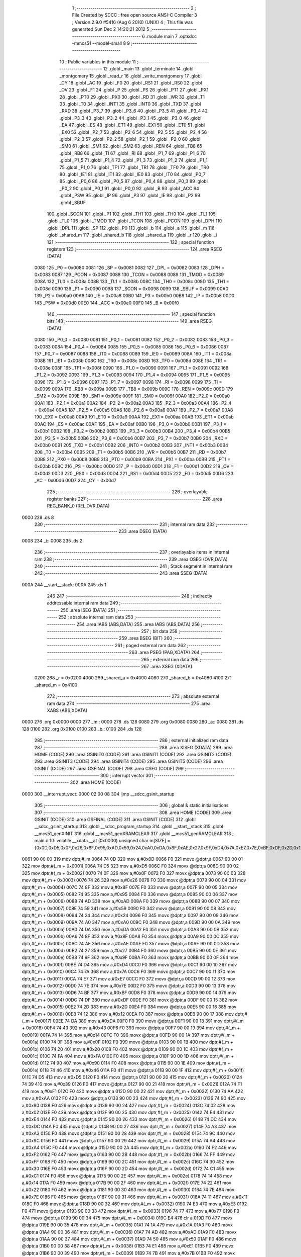                               1 ;--------------------------------------------------------
                              2 ; File Created by SDCC : free open source ANSI-C Compiler
                              3 ; Version 2.9.0 #5416 (Aug  6 2010) (UNIX)
                              4 ; This file was generated Sun Dec  2 14:20:21 2012
                              5 ;--------------------------------------------------------
                              6 	.module main
                              7 	.optsdcc -mmcs51 --model-small
                              8 	
                              9 ;--------------------------------------------------------
                             10 ; Public variables in this module
                             11 ;--------------------------------------------------------
                             12 	.globl _main
                             13 	.globl _terminate
                             14 	.globl _montgomery
                             15 	.globl _read_r
                             16 	.globl _write_montgomery
                             17 	.globl _CY
                             18 	.globl _AC
                             19 	.globl _F0
                             20 	.globl _RS1
                             21 	.globl _RS0
                             22 	.globl _OV
                             23 	.globl _F1
                             24 	.globl _P
                             25 	.globl _PS
                             26 	.globl _PT1
                             27 	.globl _PX1
                             28 	.globl _PT0
                             29 	.globl _PX0
                             30 	.globl _RD
                             31 	.globl _WR
                             32 	.globl _T1
                             33 	.globl _T0
                             34 	.globl _INT1
                             35 	.globl _INT0
                             36 	.globl _TXD
                             37 	.globl _RXD
                             38 	.globl _P3_7
                             39 	.globl _P3_6
                             40 	.globl _P3_5
                             41 	.globl _P3_4
                             42 	.globl _P3_3
                             43 	.globl _P3_2
                             44 	.globl _P3_1
                             45 	.globl _P3_0
                             46 	.globl _EA
                             47 	.globl _ES
                             48 	.globl _ET1
                             49 	.globl _EX1
                             50 	.globl _ET0
                             51 	.globl _EX0
                             52 	.globl _P2_7
                             53 	.globl _P2_6
                             54 	.globl _P2_5
                             55 	.globl _P2_4
                             56 	.globl _P2_3
                             57 	.globl _P2_2
                             58 	.globl _P2_1
                             59 	.globl _P2_0
                             60 	.globl _SM0
                             61 	.globl _SM1
                             62 	.globl _SM2
                             63 	.globl _REN
                             64 	.globl _TB8
                             65 	.globl _RB8
                             66 	.globl _TI
                             67 	.globl _RI
                             68 	.globl _P1_7
                             69 	.globl _P1_6
                             70 	.globl _P1_5
                             71 	.globl _P1_4
                             72 	.globl _P1_3
                             73 	.globl _P1_2
                             74 	.globl _P1_1
                             75 	.globl _P1_0
                             76 	.globl _TF1
                             77 	.globl _TR1
                             78 	.globl _TF0
                             79 	.globl _TR0
                             80 	.globl _IE1
                             81 	.globl _IT1
                             82 	.globl _IE0
                             83 	.globl _IT0
                             84 	.globl _P0_7
                             85 	.globl _P0_6
                             86 	.globl _P0_5
                             87 	.globl _P0_4
                             88 	.globl _P0_3
                             89 	.globl _P0_2
                             90 	.globl _P0_1
                             91 	.globl _P0_0
                             92 	.globl _B
                             93 	.globl _ACC
                             94 	.globl _PSW
                             95 	.globl _IP
                             96 	.globl _P3
                             97 	.globl _IE
                             98 	.globl _P2
                             99 	.globl _SBUF
                            100 	.globl _SCON
                            101 	.globl _P1
                            102 	.globl _TH1
                            103 	.globl _TH0
                            104 	.globl _TL1
                            105 	.globl _TL0
                            106 	.globl _TMOD
                            107 	.globl _TCON
                            108 	.globl _PCON
                            109 	.globl _DPH
                            110 	.globl _DPL
                            111 	.globl _SP
                            112 	.globl _P0
                            113 	.globl _b
                            114 	.globl _a
                            115 	.globl _m
                            116 	.globl _shared_m
                            117 	.globl _shared_b
                            118 	.globl _shared_a
                            119 	.globl _r
                            120 	.globl _i
                            121 ;--------------------------------------------------------
                            122 ; special function registers
                            123 ;--------------------------------------------------------
                            124 	.area RSEG    (DATA)
                    0080    125 _P0	=	0x0080
                    0081    126 _SP	=	0x0081
                    0082    127 _DPL	=	0x0082
                    0083    128 _DPH	=	0x0083
                    0087    129 _PCON	=	0x0087
                    0088    130 _TCON	=	0x0088
                    0089    131 _TMOD	=	0x0089
                    008A    132 _TL0	=	0x008a
                    008B    133 _TL1	=	0x008b
                    008C    134 _TH0	=	0x008c
                    008D    135 _TH1	=	0x008d
                    0090    136 _P1	=	0x0090
                    0098    137 _SCON	=	0x0098
                    0099    138 _SBUF	=	0x0099
                    00A0    139 _P2	=	0x00a0
                    00A8    140 _IE	=	0x00a8
                    00B0    141 _P3	=	0x00b0
                    00B8    142 _IP	=	0x00b8
                    00D0    143 _PSW	=	0x00d0
                    00E0    144 _ACC	=	0x00e0
                    00F0    145 _B	=	0x00f0
                            146 ;--------------------------------------------------------
                            147 ; special function bits
                            148 ;--------------------------------------------------------
                            149 	.area RSEG    (DATA)
                    0080    150 _P0_0	=	0x0080
                    0081    151 _P0_1	=	0x0081
                    0082    152 _P0_2	=	0x0082
                    0083    153 _P0_3	=	0x0083
                    0084    154 _P0_4	=	0x0084
                    0085    155 _P0_5	=	0x0085
                    0086    156 _P0_6	=	0x0086
                    0087    157 _P0_7	=	0x0087
                    0088    158 _IT0	=	0x0088
                    0089    159 _IE0	=	0x0089
                    008A    160 _IT1	=	0x008a
                    008B    161 _IE1	=	0x008b
                    008C    162 _TR0	=	0x008c
                    008D    163 _TF0	=	0x008d
                    008E    164 _TR1	=	0x008e
                    008F    165 _TF1	=	0x008f
                    0090    166 _P1_0	=	0x0090
                    0091    167 _P1_1	=	0x0091
                    0092    168 _P1_2	=	0x0092
                    0093    169 _P1_3	=	0x0093
                    0094    170 _P1_4	=	0x0094
                    0095    171 _P1_5	=	0x0095
                    0096    172 _P1_6	=	0x0096
                    0097    173 _P1_7	=	0x0097
                    0098    174 _RI	=	0x0098
                    0099    175 _TI	=	0x0099
                    009A    176 _RB8	=	0x009a
                    009B    177 _TB8	=	0x009b
                    009C    178 _REN	=	0x009c
                    009D    179 _SM2	=	0x009d
                    009E    180 _SM1	=	0x009e
                    009F    181 _SM0	=	0x009f
                    00A0    182 _P2_0	=	0x00a0
                    00A1    183 _P2_1	=	0x00a1
                    00A2    184 _P2_2	=	0x00a2
                    00A3    185 _P2_3	=	0x00a3
                    00A4    186 _P2_4	=	0x00a4
                    00A5    187 _P2_5	=	0x00a5
                    00A6    188 _P2_6	=	0x00a6
                    00A7    189 _P2_7	=	0x00a7
                    00A8    190 _EX0	=	0x00a8
                    00A9    191 _ET0	=	0x00a9
                    00AA    192 _EX1	=	0x00aa
                    00AB    193 _ET1	=	0x00ab
                    00AC    194 _ES	=	0x00ac
                    00AF    195 _EA	=	0x00af
                    00B0    196 _P3_0	=	0x00b0
                    00B1    197 _P3_1	=	0x00b1
                    00B2    198 _P3_2	=	0x00b2
                    00B3    199 _P3_3	=	0x00b3
                    00B4    200 _P3_4	=	0x00b4
                    00B5    201 _P3_5	=	0x00b5
                    00B6    202 _P3_6	=	0x00b6
                    00B7    203 _P3_7	=	0x00b7
                    00B0    204 _RXD	=	0x00b0
                    00B1    205 _TXD	=	0x00b1
                    00B2    206 _INT0	=	0x00b2
                    00B3    207 _INT1	=	0x00b3
                    00B4    208 _T0	=	0x00b4
                    00B5    209 _T1	=	0x00b5
                    00B6    210 _WR	=	0x00b6
                    00B7    211 _RD	=	0x00b7
                    00B8    212 _PX0	=	0x00b8
                    00B9    213 _PT0	=	0x00b9
                    00BA    214 _PX1	=	0x00ba
                    00BB    215 _PT1	=	0x00bb
                    00BC    216 _PS	=	0x00bc
                    00D0    217 _P	=	0x00d0
                    00D1    218 _F1	=	0x00d1
                    00D2    219 _OV	=	0x00d2
                    00D3    220 _RS0	=	0x00d3
                    00D4    221 _RS1	=	0x00d4
                    00D5    222 _F0	=	0x00d5
                    00D6    223 _AC	=	0x00d6
                    00D7    224 _CY	=	0x00d7
                            225 ;--------------------------------------------------------
                            226 ; overlayable register banks
                            227 ;--------------------------------------------------------
                            228 	.area REG_BANK_0	(REL,OVR,DATA)
   0000                     229 	.ds 8
                            230 ;--------------------------------------------------------
                            231 ; internal ram data
                            232 ;--------------------------------------------------------
                            233 	.area DSEG    (DATA)
   0008                     234 _i::
   0008                     235 	.ds 2
                            236 ;--------------------------------------------------------
                            237 ; overlayable items in internal ram 
                            238 ;--------------------------------------------------------
                            239 	.area OSEG    (OVR,DATA)
                            240 ;--------------------------------------------------------
                            241 ; Stack segment in internal ram 
                            242 ;--------------------------------------------------------
                            243 	.area	SSEG	(DATA)
   000A                     244 __start__stack:
   000A                     245 	.ds	1
                            246 
                            247 ;--------------------------------------------------------
                            248 ; indirectly addressable internal ram data
                            249 ;--------------------------------------------------------
                            250 	.area ISEG    (DATA)
                            251 ;--------------------------------------------------------
                            252 ; absolute internal ram data
                            253 ;--------------------------------------------------------
                            254 	.area IABS    (ABS,DATA)
                            255 	.area IABS    (ABS,DATA)
                            256 ;--------------------------------------------------------
                            257 ; bit data
                            258 ;--------------------------------------------------------
                            259 	.area BSEG    (BIT)
                            260 ;--------------------------------------------------------
                            261 ; paged external ram data
                            262 ;--------------------------------------------------------
                            263 	.area PSEG    (PAG,XDATA)
                            264 ;--------------------------------------------------------
                            265 ; external ram data
                            266 ;--------------------------------------------------------
                            267 	.area XSEG    (XDATA)
                    0200    268 _r	=	0x0200
                    4000    269 _shared_a	=	0x4000
                    4080    270 _shared_b	=	0x4080
                    4100    271 _shared_m	=	0x4100
                            272 ;--------------------------------------------------------
                            273 ; absolute external ram data
                            274 ;--------------------------------------------------------
                            275 	.area XABS    (ABS,XDATA)
   0000                     276 	.org 0x0000
   0000                     277 _m::
   0000                     278 	.ds 128
   0080                     279 	.org 0x0080
   0080                     280 _a::
   0080                     281 	.ds 128
   0100                     282 	.org 0x0100
   0100                     283 _b::
   0100                     284 	.ds 128
                            285 ;--------------------------------------------------------
                            286 ; external initialized ram data
                            287 ;--------------------------------------------------------
                            288 	.area XISEG   (XDATA)
                            289 	.area HOME    (CODE)
                            290 	.area GSINIT0 (CODE)
                            291 	.area GSINIT1 (CODE)
                            292 	.area GSINIT2 (CODE)
                            293 	.area GSINIT3 (CODE)
                            294 	.area GSINIT4 (CODE)
                            295 	.area GSINIT5 (CODE)
                            296 	.area GSINIT  (CODE)
                            297 	.area GSFINAL (CODE)
                            298 	.area CSEG    (CODE)
                            299 ;--------------------------------------------------------
                            300 ; interrupt vector 
                            301 ;--------------------------------------------------------
                            302 	.area HOME    (CODE)
   0000                     303 __interrupt_vect:
   0000 02 00 08            304 	ljmp	__sdcc_gsinit_startup
                            305 ;--------------------------------------------------------
                            306 ; global & static initialisations
                            307 ;--------------------------------------------------------
                            308 	.area HOME    (CODE)
                            309 	.area GSINIT  (CODE)
                            310 	.area GSFINAL (CODE)
                            311 	.area GSINIT  (CODE)
                            312 	.globl __sdcc_gsinit_startup
                            313 	.globl __sdcc_program_startup
                            314 	.globl __start__stack
                            315 	.globl __mcs51_genXINIT
                            316 	.globl __mcs51_genXRAMCLEAR
                            317 	.globl __mcs51_genRAMCLEAR
                            318 ;	main.c:10: volatile __xdata __at (0x0000) unsigned char m[SIZE] = {0x0D,0xD5,0x0F,0x26,0x8F,0x95,0xAD,0x59,0x24,0xA0,0xDA,0x8F,0xAE,0x27,0x9F,0xD4,0x7A,0xE7,0x7E,0xBF,0xDF,0x2D,0x12,0xDA,0x43,0x14,0x0F,0x20,0xFA,0x90,0x46,0xD5,0x39,0xF1,0xAA,0x90,0x02,0xE4,0xDC,0xA3,0x9C,0xA4,0xF2,0xFF,0x30,0xC1,0x14,0x22,0x7E,0x11,0xE3,0x77,0x00,0x1A,0xAD,0x50,0xE1,0x7B,0x91,0x4A,0x92,0x08,0x65,0x20,0x75,0x68,0x74,0xB3,0x65,0xB0,0x0C,0xC6,0x8B,0xC9,0x10,0xEF,0xC4,0x4E,0x45,0xAD,0xFA,0xD2,0x4F,0x06,0xEC,0x29,0x5C,0xF3,0xAA,0x97,0x82,0x70,0xB8,0x44,0x06,0x86,0xE0,0x67,0xFC,0x70,0x79,0xA4,0xF0,0xB3,0x0B,0x48,0xCD,0xF0,0x6C,0x6F,0x0B,0x8B,0x25,0x67,0x46,0x8F,0xEC,0xA4,0xC1,0xE3,0x6A,0x47,0x0D,0xEB,0xA3,0x81,0xB5,0xBA};
   0061 90 00 00            319 	mov	dptr,#_m
   0064 74 0D               320 	mov	a,#0x0D
   0066 F0                  321 	movx	@dptr,a
   0067 90 00 01            322 	mov	dptr,#(_m + 0x0001)
   006A 74 D5               323 	mov	a,#0xD5
   006C F0                  324 	movx	@dptr,a
   006D 90 00 02            325 	mov	dptr,#(_m + 0x0002)
   0070 74 0F               326 	mov	a,#0x0F
   0072 F0                  327 	movx	@dptr,a
   0073 90 00 03            328 	mov	dptr,#(_m + 0x0003)
   0076 74 26               329 	mov	a,#0x26
   0078 F0                  330 	movx	@dptr,a
   0079 90 00 04            331 	mov	dptr,#(_m + 0x0004)
   007C 74 8F               332 	mov	a,#0x8F
   007E F0                  333 	movx	@dptr,a
   007F 90 00 05            334 	mov	dptr,#(_m + 0x0005)
   0082 74 95               335 	mov	a,#0x95
   0084 F0                  336 	movx	@dptr,a
   0085 90 00 06            337 	mov	dptr,#(_m + 0x0006)
   0088 74 AD               338 	mov	a,#0xAD
   008A F0                  339 	movx	@dptr,a
   008B 90 00 07            340 	mov	dptr,#(_m + 0x0007)
   008E 74 59               341 	mov	a,#0x59
   0090 F0                  342 	movx	@dptr,a
   0091 90 00 08            343 	mov	dptr,#(_m + 0x0008)
   0094 74 24               344 	mov	a,#0x24
   0096 F0                  345 	movx	@dptr,a
   0097 90 00 09            346 	mov	dptr,#(_m + 0x0009)
   009A 74 A0               347 	mov	a,#0xA0
   009C F0                  348 	movx	@dptr,a
   009D 90 00 0A            349 	mov	dptr,#(_m + 0x000a)
   00A0 74 DA               350 	mov	a,#0xDA
   00A2 F0                  351 	movx	@dptr,a
   00A3 90 00 0B            352 	mov	dptr,#(_m + 0x000b)
   00A6 74 8F               353 	mov	a,#0x8F
   00A8 F0                  354 	movx	@dptr,a
   00A9 90 00 0C            355 	mov	dptr,#(_m + 0x000c)
   00AC 74 AE               356 	mov	a,#0xAE
   00AE F0                  357 	movx	@dptr,a
   00AF 90 00 0D            358 	mov	dptr,#(_m + 0x000d)
   00B2 74 27               359 	mov	a,#0x27
   00B4 F0                  360 	movx	@dptr,a
   00B5 90 00 0E            361 	mov	dptr,#(_m + 0x000e)
   00B8 74 9F               362 	mov	a,#0x9F
   00BA F0                  363 	movx	@dptr,a
   00BB 90 00 0F            364 	mov	dptr,#(_m + 0x000f)
   00BE 74 D4               365 	mov	a,#0xD4
   00C0 F0                  366 	movx	@dptr,a
   00C1 90 00 10            367 	mov	dptr,#(_m + 0x0010)
   00C4 74 7A               368 	mov	a,#0x7A
   00C6 F0                  369 	movx	@dptr,a
   00C7 90 00 11            370 	mov	dptr,#(_m + 0x0011)
   00CA 74 E7               371 	mov	a,#0xE7
   00CC F0                  372 	movx	@dptr,a
   00CD 90 00 12            373 	mov	dptr,#(_m + 0x0012)
   00D0 74 7E               374 	mov	a,#0x7E
   00D2 F0                  375 	movx	@dptr,a
   00D3 90 00 13            376 	mov	dptr,#(_m + 0x0013)
   00D6 74 BF               377 	mov	a,#0xBF
   00D8 F0                  378 	movx	@dptr,a
   00D9 90 00 14            379 	mov	dptr,#(_m + 0x0014)
   00DC 74 DF               380 	mov	a,#0xDF
   00DE F0                  381 	movx	@dptr,a
   00DF 90 00 15            382 	mov	dptr,#(_m + 0x0015)
   00E2 74 2D               383 	mov	a,#0x2D
   00E4 F0                  384 	movx	@dptr,a
   00E5 90 00 16            385 	mov	dptr,#(_m + 0x0016)
   00E8 74 12               386 	mov	a,#0x12
   00EA F0                  387 	movx	@dptr,a
   00EB 90 00 17            388 	mov	dptr,#(_m + 0x0017)
   00EE 74 DA               389 	mov	a,#0xDA
   00F0 F0                  390 	movx	@dptr,a
   00F1 90 00 18            391 	mov	dptr,#(_m + 0x0018)
   00F4 74 43               392 	mov	a,#0x43
   00F6 F0                  393 	movx	@dptr,a
   00F7 90 00 19            394 	mov	dptr,#(_m + 0x0019)
   00FA 74 14               395 	mov	a,#0x14
   00FC F0                  396 	movx	@dptr,a
   00FD 90 00 1A            397 	mov	dptr,#(_m + 0x001a)
   0100 74 0F               398 	mov	a,#0x0F
   0102 F0                  399 	movx	@dptr,a
   0103 90 00 1B            400 	mov	dptr,#(_m + 0x001b)
   0106 74 20               401 	mov	a,#0x20
   0108 F0                  402 	movx	@dptr,a
   0109 90 00 1C            403 	mov	dptr,#(_m + 0x001c)
   010C 74 FA               404 	mov	a,#0xFA
   010E F0                  405 	movx	@dptr,a
   010F 90 00 1D            406 	mov	dptr,#(_m + 0x001d)
   0112 74 90               407 	mov	a,#0x90
   0114 F0                  408 	movx	@dptr,a
   0115 90 00 1E            409 	mov	dptr,#(_m + 0x001e)
   0118 74 46               410 	mov	a,#0x46
   011A F0                  411 	movx	@dptr,a
   011B 90 00 1F            412 	mov	dptr,#(_m + 0x001f)
   011E 74 D5               413 	mov	a,#0xD5
   0120 F0                  414 	movx	@dptr,a
   0121 90 00 20            415 	mov	dptr,#(_m + 0x0020)
   0124 74 39               416 	mov	a,#0x39
   0126 F0                  417 	movx	@dptr,a
   0127 90 00 21            418 	mov	dptr,#(_m + 0x0021)
   012A 74 F1               419 	mov	a,#0xF1
   012C F0                  420 	movx	@dptr,a
   012D 90 00 22            421 	mov	dptr,#(_m + 0x0022)
   0130 74 AA               422 	mov	a,#0xAA
   0132 F0                  423 	movx	@dptr,a
   0133 90 00 23            424 	mov	dptr,#(_m + 0x0023)
   0136 74 90               425 	mov	a,#0x90
   0138 F0                  426 	movx	@dptr,a
   0139 90 00 24            427 	mov	dptr,#(_m + 0x0024)
   013C 74 02               428 	mov	a,#0x02
   013E F0                  429 	movx	@dptr,a
   013F 90 00 25            430 	mov	dptr,#(_m + 0x0025)
   0142 74 E4               431 	mov	a,#0xE4
   0144 F0                  432 	movx	@dptr,a
   0145 90 00 26            433 	mov	dptr,#(_m + 0x0026)
   0148 74 DC               434 	mov	a,#0xDC
   014A F0                  435 	movx	@dptr,a
   014B 90 00 27            436 	mov	dptr,#(_m + 0x0027)
   014E 74 A3               437 	mov	a,#0xA3
   0150 F0                  438 	movx	@dptr,a
   0151 90 00 28            439 	mov	dptr,#(_m + 0x0028)
   0154 74 9C               440 	mov	a,#0x9C
   0156 F0                  441 	movx	@dptr,a
   0157 90 00 29            442 	mov	dptr,#(_m + 0x0029)
   015A 74 A4               443 	mov	a,#0xA4
   015C F0                  444 	movx	@dptr,a
   015D 90 00 2A            445 	mov	dptr,#(_m + 0x002a)
   0160 74 F2               446 	mov	a,#0xF2
   0162 F0                  447 	movx	@dptr,a
   0163 90 00 2B            448 	mov	dptr,#(_m + 0x002b)
   0166 74 FF               449 	mov	a,#0xFF
   0168 F0                  450 	movx	@dptr,a
   0169 90 00 2C            451 	mov	dptr,#(_m + 0x002c)
   016C 74 30               452 	mov	a,#0x30
   016E F0                  453 	movx	@dptr,a
   016F 90 00 2D            454 	mov	dptr,#(_m + 0x002d)
   0172 74 C1               455 	mov	a,#0xC1
   0174 F0                  456 	movx	@dptr,a
   0175 90 00 2E            457 	mov	dptr,#(_m + 0x002e)
   0178 74 14               458 	mov	a,#0x14
   017A F0                  459 	movx	@dptr,a
   017B 90 00 2F            460 	mov	dptr,#(_m + 0x002f)
   017E 74 22               461 	mov	a,#0x22
   0180 F0                  462 	movx	@dptr,a
   0181 90 00 30            463 	mov	dptr,#(_m + 0x0030)
   0184 74 7E               464 	mov	a,#0x7E
   0186 F0                  465 	movx	@dptr,a
   0187 90 00 31            466 	mov	dptr,#(_m + 0x0031)
   018A 74 11               467 	mov	a,#0x11
   018C F0                  468 	movx	@dptr,a
   018D 90 00 32            469 	mov	dptr,#(_m + 0x0032)
   0190 74 E3               470 	mov	a,#0xE3
   0192 F0                  471 	movx	@dptr,a
   0193 90 00 33            472 	mov	dptr,#(_m + 0x0033)
   0196 74 77               473 	mov	a,#0x77
   0198 F0                  474 	movx	@dptr,a
   0199 90 00 34            475 	mov	dptr,#(_m + 0x0034)
   019C E4                  476 	clr	a
   019D F0                  477 	movx	@dptr,a
   019E 90 00 35            478 	mov	dptr,#(_m + 0x0035)
   01A1 74 1A               479 	mov	a,#0x1A
   01A3 F0                  480 	movx	@dptr,a
   01A4 90 00 36            481 	mov	dptr,#(_m + 0x0036)
   01A7 74 AD               482 	mov	a,#0xAD
   01A9 F0                  483 	movx	@dptr,a
   01AA 90 00 37            484 	mov	dptr,#(_m + 0x0037)
   01AD 74 50               485 	mov	a,#0x50
   01AF F0                  486 	movx	@dptr,a
   01B0 90 00 38            487 	mov	dptr,#(_m + 0x0038)
   01B3 74 E1               488 	mov	a,#0xE1
   01B5 F0                  489 	movx	@dptr,a
   01B6 90 00 39            490 	mov	dptr,#(_m + 0x0039)
   01B9 74 7B               491 	mov	a,#0x7B
   01BB F0                  492 	movx	@dptr,a
   01BC 90 00 3A            493 	mov	dptr,#(_m + 0x003a)
   01BF 74 91               494 	mov	a,#0x91
   01C1 F0                  495 	movx	@dptr,a
   01C2 90 00 3B            496 	mov	dptr,#(_m + 0x003b)
   01C5 74 4A               497 	mov	a,#0x4A
   01C7 F0                  498 	movx	@dptr,a
   01C8 90 00 3C            499 	mov	dptr,#(_m + 0x003c)
   01CB 74 92               500 	mov	a,#0x92
   01CD F0                  501 	movx	@dptr,a
   01CE 90 00 3D            502 	mov	dptr,#(_m + 0x003d)
   01D1 74 08               503 	mov	a,#0x08
   01D3 F0                  504 	movx	@dptr,a
   01D4 90 00 3E            505 	mov	dptr,#(_m + 0x003e)
   01D7 74 65               506 	mov	a,#0x65
   01D9 F0                  507 	movx	@dptr,a
   01DA 90 00 3F            508 	mov	dptr,#(_m + 0x003f)
   01DD 74 20               509 	mov	a,#0x20
   01DF F0                  510 	movx	@dptr,a
   01E0 90 00 40            511 	mov	dptr,#(_m + 0x0040)
   01E3 74 75               512 	mov	a,#0x75
   01E5 F0                  513 	movx	@dptr,a
   01E6 90 00 41            514 	mov	dptr,#(_m + 0x0041)
   01E9 74 68               515 	mov	a,#0x68
   01EB F0                  516 	movx	@dptr,a
   01EC 90 00 42            517 	mov	dptr,#(_m + 0x0042)
   01EF 74 74               518 	mov	a,#0x74
   01F1 F0                  519 	movx	@dptr,a
   01F2 90 00 43            520 	mov	dptr,#(_m + 0x0043)
   01F5 74 B3               521 	mov	a,#0xB3
   01F7 F0                  522 	movx	@dptr,a
   01F8 90 00 44            523 	mov	dptr,#(_m + 0x0044)
   01FB 74 65               524 	mov	a,#0x65
   01FD F0                  525 	movx	@dptr,a
   01FE 90 00 45            526 	mov	dptr,#(_m + 0x0045)
   0201 74 B0               527 	mov	a,#0xB0
   0203 F0                  528 	movx	@dptr,a
   0204 90 00 46            529 	mov	dptr,#(_m + 0x0046)
   0207 74 0C               530 	mov	a,#0x0C
   0209 F0                  531 	movx	@dptr,a
   020A 90 00 47            532 	mov	dptr,#(_m + 0x0047)
   020D 74 C6               533 	mov	a,#0xC6
   020F F0                  534 	movx	@dptr,a
   0210 90 00 48            535 	mov	dptr,#(_m + 0x0048)
   0213 74 8B               536 	mov	a,#0x8B
   0215 F0                  537 	movx	@dptr,a
   0216 90 00 49            538 	mov	dptr,#(_m + 0x0049)
   0219 74 C9               539 	mov	a,#0xC9
   021B F0                  540 	movx	@dptr,a
   021C 90 00 4A            541 	mov	dptr,#(_m + 0x004a)
   021F 74 10               542 	mov	a,#0x10
   0221 F0                  543 	movx	@dptr,a
   0222 90 00 4B            544 	mov	dptr,#(_m + 0x004b)
   0225 74 EF               545 	mov	a,#0xEF
   0227 F0                  546 	movx	@dptr,a
   0228 90 00 4C            547 	mov	dptr,#(_m + 0x004c)
   022B 74 C4               548 	mov	a,#0xC4
   022D F0                  549 	movx	@dptr,a
   022E 90 00 4D            550 	mov	dptr,#(_m + 0x004d)
   0231 74 4E               551 	mov	a,#0x4E
   0233 F0                  552 	movx	@dptr,a
   0234 90 00 4E            553 	mov	dptr,#(_m + 0x004e)
   0237 74 45               554 	mov	a,#0x45
   0239 F0                  555 	movx	@dptr,a
   023A 90 00 4F            556 	mov	dptr,#(_m + 0x004f)
   023D 74 AD               557 	mov	a,#0xAD
   023F F0                  558 	movx	@dptr,a
   0240 90 00 50            559 	mov	dptr,#(_m + 0x0050)
   0243 74 FA               560 	mov	a,#0xFA
   0245 F0                  561 	movx	@dptr,a
   0246 90 00 51            562 	mov	dptr,#(_m + 0x0051)
   0249 74 D2               563 	mov	a,#0xD2
   024B F0                  564 	movx	@dptr,a
   024C 90 00 52            565 	mov	dptr,#(_m + 0x0052)
   024F 74 4F               566 	mov	a,#0x4F
   0251 F0                  567 	movx	@dptr,a
   0252 90 00 53            568 	mov	dptr,#(_m + 0x0053)
   0255 74 06               569 	mov	a,#0x06
   0257 F0                  570 	movx	@dptr,a
   0258 90 00 54            571 	mov	dptr,#(_m + 0x0054)
   025B 74 EC               572 	mov	a,#0xEC
   025D F0                  573 	movx	@dptr,a
   025E 90 00 55            574 	mov	dptr,#(_m + 0x0055)
   0261 74 29               575 	mov	a,#0x29
   0263 F0                  576 	movx	@dptr,a
   0264 90 00 56            577 	mov	dptr,#(_m + 0x0056)
   0267 74 5C               578 	mov	a,#0x5C
   0269 F0                  579 	movx	@dptr,a
   026A 90 00 57            580 	mov	dptr,#(_m + 0x0057)
   026D 74 F3               581 	mov	a,#0xF3
   026F F0                  582 	movx	@dptr,a
   0270 90 00 58            583 	mov	dptr,#(_m + 0x0058)
   0273 74 AA               584 	mov	a,#0xAA
   0275 F0                  585 	movx	@dptr,a
   0276 90 00 59            586 	mov	dptr,#(_m + 0x0059)
   0279 74 97               587 	mov	a,#0x97
   027B F0                  588 	movx	@dptr,a
   027C 90 00 5A            589 	mov	dptr,#(_m + 0x005a)
   027F 74 82               590 	mov	a,#0x82
   0281 F0                  591 	movx	@dptr,a
   0282 90 00 5B            592 	mov	dptr,#(_m + 0x005b)
   0285 74 70               593 	mov	a,#0x70
   0287 F0                  594 	movx	@dptr,a
   0288 90 00 5C            595 	mov	dptr,#(_m + 0x005c)
   028B 74 B8               596 	mov	a,#0xB8
   028D F0                  597 	movx	@dptr,a
   028E 90 00 5D            598 	mov	dptr,#(_m + 0x005d)
   0291 74 44               599 	mov	a,#0x44
   0293 F0                  600 	movx	@dptr,a
   0294 90 00 5E            601 	mov	dptr,#(_m + 0x005e)
   0297 74 06               602 	mov	a,#0x06
   0299 F0                  603 	movx	@dptr,a
   029A 90 00 5F            604 	mov	dptr,#(_m + 0x005f)
   029D 74 86               605 	mov	a,#0x86
   029F F0                  606 	movx	@dptr,a
   02A0 90 00 60            607 	mov	dptr,#(_m + 0x0060)
   02A3 74 E0               608 	mov	a,#0xE0
   02A5 F0                  609 	movx	@dptr,a
   02A6 90 00 61            610 	mov	dptr,#(_m + 0x0061)
   02A9 74 67               611 	mov	a,#0x67
   02AB F0                  612 	movx	@dptr,a
   02AC 90 00 62            613 	mov	dptr,#(_m + 0x0062)
   02AF 74 FC               614 	mov	a,#0xFC
   02B1 F0                  615 	movx	@dptr,a
   02B2 90 00 63            616 	mov	dptr,#(_m + 0x0063)
   02B5 74 70               617 	mov	a,#0x70
   02B7 F0                  618 	movx	@dptr,a
   02B8 90 00 64            619 	mov	dptr,#(_m + 0x0064)
   02BB 74 79               620 	mov	a,#0x79
   02BD F0                  621 	movx	@dptr,a
   02BE 90 00 65            622 	mov	dptr,#(_m + 0x0065)
   02C1 74 A4               623 	mov	a,#0xA4
   02C3 F0                  624 	movx	@dptr,a
   02C4 90 00 66            625 	mov	dptr,#(_m + 0x0066)
   02C7 74 F0               626 	mov	a,#0xF0
   02C9 F0                  627 	movx	@dptr,a
   02CA 90 00 67            628 	mov	dptr,#(_m + 0x0067)
   02CD 74 B3               629 	mov	a,#0xB3
   02CF F0                  630 	movx	@dptr,a
   02D0 90 00 68            631 	mov	dptr,#(_m + 0x0068)
   02D3 74 0B               632 	mov	a,#0x0B
   02D5 F0                  633 	movx	@dptr,a
   02D6 90 00 69            634 	mov	dptr,#(_m + 0x0069)
   02D9 74 48               635 	mov	a,#0x48
   02DB F0                  636 	movx	@dptr,a
   02DC 90 00 6A            637 	mov	dptr,#(_m + 0x006a)
   02DF 74 CD               638 	mov	a,#0xCD
   02E1 F0                  639 	movx	@dptr,a
   02E2 90 00 6B            640 	mov	dptr,#(_m + 0x006b)
   02E5 74 F0               641 	mov	a,#0xF0
   02E7 F0                  642 	movx	@dptr,a
   02E8 90 00 6C            643 	mov	dptr,#(_m + 0x006c)
   02EB 74 6C               644 	mov	a,#0x6C
   02ED F0                  645 	movx	@dptr,a
   02EE 90 00 6D            646 	mov	dptr,#(_m + 0x006d)
   02F1 74 6F               647 	mov	a,#0x6F
   02F3 F0                  648 	movx	@dptr,a
   02F4 90 00 6E            649 	mov	dptr,#(_m + 0x006e)
   02F7 74 0B               650 	mov	a,#0x0B
   02F9 F0                  651 	movx	@dptr,a
   02FA 90 00 6F            652 	mov	dptr,#(_m + 0x006f)
   02FD 74 8B               653 	mov	a,#0x8B
   02FF F0                  654 	movx	@dptr,a
   0300 90 00 70            655 	mov	dptr,#(_m + 0x0070)
   0303 74 25               656 	mov	a,#0x25
   0305 F0                  657 	movx	@dptr,a
   0306 90 00 71            658 	mov	dptr,#(_m + 0x0071)
   0309 74 67               659 	mov	a,#0x67
   030B F0                  660 	movx	@dptr,a
   030C 90 00 72            661 	mov	dptr,#(_m + 0x0072)
   030F 74 46               662 	mov	a,#0x46
   0311 F0                  663 	movx	@dptr,a
   0312 90 00 73            664 	mov	dptr,#(_m + 0x0073)
   0315 74 8F               665 	mov	a,#0x8F
   0317 F0                  666 	movx	@dptr,a
   0318 90 00 74            667 	mov	dptr,#(_m + 0x0074)
   031B 74 EC               668 	mov	a,#0xEC
   031D F0                  669 	movx	@dptr,a
   031E 90 00 75            670 	mov	dptr,#(_m + 0x0075)
   0321 74 A4               671 	mov	a,#0xA4
   0323 F0                  672 	movx	@dptr,a
   0324 90 00 76            673 	mov	dptr,#(_m + 0x0076)
   0327 74 C1               674 	mov	a,#0xC1
   0329 F0                  675 	movx	@dptr,a
   032A 90 00 77            676 	mov	dptr,#(_m + 0x0077)
   032D 74 E3               677 	mov	a,#0xE3
   032F F0                  678 	movx	@dptr,a
   0330 90 00 78            679 	mov	dptr,#(_m + 0x0078)
   0333 74 6A               680 	mov	a,#0x6A
   0335 F0                  681 	movx	@dptr,a
   0336 90 00 79            682 	mov	dptr,#(_m + 0x0079)
   0339 74 47               683 	mov	a,#0x47
   033B F0                  684 	movx	@dptr,a
   033C 90 00 7A            685 	mov	dptr,#(_m + 0x007a)
   033F 74 0D               686 	mov	a,#0x0D
   0341 F0                  687 	movx	@dptr,a
   0342 90 00 7B            688 	mov	dptr,#(_m + 0x007b)
   0345 74 EB               689 	mov	a,#0xEB
   0347 F0                  690 	movx	@dptr,a
   0348 90 00 7C            691 	mov	dptr,#(_m + 0x007c)
   034B 74 A3               692 	mov	a,#0xA3
   034D F0                  693 	movx	@dptr,a
   034E 90 00 7D            694 	mov	dptr,#(_m + 0x007d)
   0351 74 81               695 	mov	a,#0x81
   0353 F0                  696 	movx	@dptr,a
   0354 90 00 7E            697 	mov	dptr,#(_m + 0x007e)
   0357 74 B5               698 	mov	a,#0xB5
   0359 F0                  699 	movx	@dptr,a
   035A 90 00 7F            700 	mov	dptr,#(_m + 0x007f)
   035D 74 BA               701 	mov	a,#0xBA
   035F F0                  702 	movx	@dptr,a
                            703 ;	main.c:11: volatile __xdata __at (0x0080) unsigned char a[SIZE] = {0xA3,0x71,0x79,0x01,0xFC,0xF2,0x93,0xC7,0x1C,0x69,0x2D,0x67,0x38,0x2B,0x7C,0x1A,0x40,0x88,0xBA,0x9B,0x10,0x53,0x65,0xED,0xFE,0x39,0xB4,0x77,0x3B,0xC8,0x9B,0xB2,0xE4,0xB1,0xA3,0xC9,0xCD,0xC8,0xF2,0x69,0x01,0x91,0x87,0x67,0xAC,0x6E,0x56,0xF1,0x60,0xBF,0x1E,0x0F,0x53,0xA8,0xAF,0x40,0xDB,0x76,0xB2,0xEA,0x90,0xDD,0xFF,0x40,0x0C,0xD2,0x4D,0xDC,0x5E,0xB3,0xE7,0xFA,0xB4,0x53,0x5E,0x75,0x0B,0x91,0x92,0x14,0x7E,0xD8,0xB8,0xA7,0x05,0x95,0xD0,0x55,0x97,0x30,0x78,0x41,0x81,0xEF,0xC6,0x64,0x9F,0x4A,0x9C,0x4A,0x3A,0x0B,0xCA,0xD8,0x9C,0x1A,0x64,0xA7,0xA9,0x6E,0xC8,0x0A,0xE5,0xCE,0xE2,0x3B,0x73,0x8A,0xEF,0xF0,0xE4,0xA6,0x40,0x26,0xF3,0xD9,0x50,0x1F};
   0360 90 00 80            704 	mov	dptr,#_a
   0363 74 A3               705 	mov	a,#0xA3
   0365 F0                  706 	movx	@dptr,a
   0366 90 00 81            707 	mov	dptr,#(_a + 0x0001)
   0369 74 71               708 	mov	a,#0x71
   036B F0                  709 	movx	@dptr,a
   036C 90 00 82            710 	mov	dptr,#(_a + 0x0002)
   036F 74 79               711 	mov	a,#0x79
   0371 F0                  712 	movx	@dptr,a
   0372 90 00 83            713 	mov	dptr,#(_a + 0x0003)
   0375 74 01               714 	mov	a,#0x01
   0377 F0                  715 	movx	@dptr,a
   0378 90 00 84            716 	mov	dptr,#(_a + 0x0004)
   037B 74 FC               717 	mov	a,#0xFC
   037D F0                  718 	movx	@dptr,a
   037E 90 00 85            719 	mov	dptr,#(_a + 0x0005)
   0381 74 F2               720 	mov	a,#0xF2
   0383 F0                  721 	movx	@dptr,a
   0384 90 00 86            722 	mov	dptr,#(_a + 0x0006)
   0387 74 93               723 	mov	a,#0x93
   0389 F0                  724 	movx	@dptr,a
   038A 90 00 87            725 	mov	dptr,#(_a + 0x0007)
   038D 74 C7               726 	mov	a,#0xC7
   038F F0                  727 	movx	@dptr,a
   0390 90 00 88            728 	mov	dptr,#(_a + 0x0008)
   0393 74 1C               729 	mov	a,#0x1C
   0395 F0                  730 	movx	@dptr,a
   0396 90 00 89            731 	mov	dptr,#(_a + 0x0009)
   0399 74 69               732 	mov	a,#0x69
   039B F0                  733 	movx	@dptr,a
   039C 90 00 8A            734 	mov	dptr,#(_a + 0x000a)
   039F 74 2D               735 	mov	a,#0x2D
   03A1 F0                  736 	movx	@dptr,a
   03A2 90 00 8B            737 	mov	dptr,#(_a + 0x000b)
   03A5 74 67               738 	mov	a,#0x67
   03A7 F0                  739 	movx	@dptr,a
   03A8 90 00 8C            740 	mov	dptr,#(_a + 0x000c)
   03AB 74 38               741 	mov	a,#0x38
   03AD F0                  742 	movx	@dptr,a
   03AE 90 00 8D            743 	mov	dptr,#(_a + 0x000d)
   03B1 74 2B               744 	mov	a,#0x2B
   03B3 F0                  745 	movx	@dptr,a
   03B4 90 00 8E            746 	mov	dptr,#(_a + 0x000e)
   03B7 74 7C               747 	mov	a,#0x7C
   03B9 F0                  748 	movx	@dptr,a
   03BA 90 00 8F            749 	mov	dptr,#(_a + 0x000f)
   03BD 74 1A               750 	mov	a,#0x1A
   03BF F0                  751 	movx	@dptr,a
   03C0 90 00 90            752 	mov	dptr,#(_a + 0x0010)
   03C3 74 40               753 	mov	a,#0x40
   03C5 F0                  754 	movx	@dptr,a
   03C6 90 00 91            755 	mov	dptr,#(_a + 0x0011)
   03C9 74 88               756 	mov	a,#0x88
   03CB F0                  757 	movx	@dptr,a
   03CC 90 00 92            758 	mov	dptr,#(_a + 0x0012)
   03CF 74 BA               759 	mov	a,#0xBA
   03D1 F0                  760 	movx	@dptr,a
   03D2 90 00 93            761 	mov	dptr,#(_a + 0x0013)
   03D5 74 9B               762 	mov	a,#0x9B
   03D7 F0                  763 	movx	@dptr,a
   03D8 90 00 94            764 	mov	dptr,#(_a + 0x0014)
   03DB 74 10               765 	mov	a,#0x10
   03DD F0                  766 	movx	@dptr,a
   03DE 90 00 95            767 	mov	dptr,#(_a + 0x0015)
   03E1 74 53               768 	mov	a,#0x53
   03E3 F0                  769 	movx	@dptr,a
   03E4 90 00 96            770 	mov	dptr,#(_a + 0x0016)
   03E7 74 65               771 	mov	a,#0x65
   03E9 F0                  772 	movx	@dptr,a
   03EA 90 00 97            773 	mov	dptr,#(_a + 0x0017)
   03ED 74 ED               774 	mov	a,#0xED
   03EF F0                  775 	movx	@dptr,a
   03F0 90 00 98            776 	mov	dptr,#(_a + 0x0018)
   03F3 74 FE               777 	mov	a,#0xFE
   03F5 F0                  778 	movx	@dptr,a
   03F6 90 00 99            779 	mov	dptr,#(_a + 0x0019)
   03F9 74 39               780 	mov	a,#0x39
   03FB F0                  781 	movx	@dptr,a
   03FC 90 00 9A            782 	mov	dptr,#(_a + 0x001a)
   03FF 74 B4               783 	mov	a,#0xB4
   0401 F0                  784 	movx	@dptr,a
   0402 90 00 9B            785 	mov	dptr,#(_a + 0x001b)
   0405 74 77               786 	mov	a,#0x77
   0407 F0                  787 	movx	@dptr,a
   0408 90 00 9C            788 	mov	dptr,#(_a + 0x001c)
   040B 74 3B               789 	mov	a,#0x3B
   040D F0                  790 	movx	@dptr,a
   040E 90 00 9D            791 	mov	dptr,#(_a + 0x001d)
   0411 74 C8               792 	mov	a,#0xC8
   0413 F0                  793 	movx	@dptr,a
   0414 90 00 9E            794 	mov	dptr,#(_a + 0x001e)
   0417 74 9B               795 	mov	a,#0x9B
   0419 F0                  796 	movx	@dptr,a
   041A 90 00 9F            797 	mov	dptr,#(_a + 0x001f)
   041D 74 B2               798 	mov	a,#0xB2
   041F F0                  799 	movx	@dptr,a
   0420 90 00 A0            800 	mov	dptr,#(_a + 0x0020)
   0423 74 E4               801 	mov	a,#0xE4
   0425 F0                  802 	movx	@dptr,a
   0426 90 00 A1            803 	mov	dptr,#(_a + 0x0021)
   0429 74 B1               804 	mov	a,#0xB1
   042B F0                  805 	movx	@dptr,a
   042C 90 00 A2            806 	mov	dptr,#(_a + 0x0022)
   042F 74 A3               807 	mov	a,#0xA3
   0431 F0                  808 	movx	@dptr,a
   0432 90 00 A3            809 	mov	dptr,#(_a + 0x0023)
   0435 74 C9               810 	mov	a,#0xC9
   0437 F0                  811 	movx	@dptr,a
   0438 90 00 A4            812 	mov	dptr,#(_a + 0x0024)
   043B 74 CD               813 	mov	a,#0xCD
   043D F0                  814 	movx	@dptr,a
   043E 90 00 A5            815 	mov	dptr,#(_a + 0x0025)
   0441 74 C8               816 	mov	a,#0xC8
   0443 F0                  817 	movx	@dptr,a
   0444 90 00 A6            818 	mov	dptr,#(_a + 0x0026)
   0447 74 F2               819 	mov	a,#0xF2
   0449 F0                  820 	movx	@dptr,a
   044A 90 00 A7            821 	mov	dptr,#(_a + 0x0027)
   044D 74 69               822 	mov	a,#0x69
   044F F0                  823 	movx	@dptr,a
   0450 90 00 A8            824 	mov	dptr,#(_a + 0x0028)
   0453 74 01               825 	mov	a,#0x01
   0455 F0                  826 	movx	@dptr,a
   0456 90 00 A9            827 	mov	dptr,#(_a + 0x0029)
   0459 74 91               828 	mov	a,#0x91
   045B F0                  829 	movx	@dptr,a
   045C 90 00 AA            830 	mov	dptr,#(_a + 0x002a)
   045F 74 87               831 	mov	a,#0x87
   0461 F0                  832 	movx	@dptr,a
   0462 90 00 AB            833 	mov	dptr,#(_a + 0x002b)
   0465 74 67               834 	mov	a,#0x67
   0467 F0                  835 	movx	@dptr,a
   0468 90 00 AC            836 	mov	dptr,#(_a + 0x002c)
   046B 74 AC               837 	mov	a,#0xAC
   046D F0                  838 	movx	@dptr,a
   046E 90 00 AD            839 	mov	dptr,#(_a + 0x002d)
   0471 74 6E               840 	mov	a,#0x6E
   0473 F0                  841 	movx	@dptr,a
   0474 90 00 AE            842 	mov	dptr,#(_a + 0x002e)
   0477 74 56               843 	mov	a,#0x56
   0479 F0                  844 	movx	@dptr,a
   047A 90 00 AF            845 	mov	dptr,#(_a + 0x002f)
   047D 74 F1               846 	mov	a,#0xF1
   047F F0                  847 	movx	@dptr,a
   0480 90 00 B0            848 	mov	dptr,#(_a + 0x0030)
   0483 74 60               849 	mov	a,#0x60
   0485 F0                  850 	movx	@dptr,a
   0486 90 00 B1            851 	mov	dptr,#(_a + 0x0031)
   0489 74 BF               852 	mov	a,#0xBF
   048B F0                  853 	movx	@dptr,a
   048C 90 00 B2            854 	mov	dptr,#(_a + 0x0032)
   048F 74 1E               855 	mov	a,#0x1E
   0491 F0                  856 	movx	@dptr,a
   0492 90 00 B3            857 	mov	dptr,#(_a + 0x0033)
   0495 74 0F               858 	mov	a,#0x0F
   0497 F0                  859 	movx	@dptr,a
   0498 90 00 B4            860 	mov	dptr,#(_a + 0x0034)
   049B 74 53               861 	mov	a,#0x53
   049D F0                  862 	movx	@dptr,a
   049E 90 00 B5            863 	mov	dptr,#(_a + 0x0035)
   04A1 74 A8               864 	mov	a,#0xA8
   04A3 F0                  865 	movx	@dptr,a
   04A4 90 00 B6            866 	mov	dptr,#(_a + 0x0036)
   04A7 74 AF               867 	mov	a,#0xAF
   04A9 F0                  868 	movx	@dptr,a
   04AA 90 00 B7            869 	mov	dptr,#(_a + 0x0037)
   04AD 74 40               870 	mov	a,#0x40
   04AF F0                  871 	movx	@dptr,a
   04B0 90 00 B8            872 	mov	dptr,#(_a + 0x0038)
   04B3 74 DB               873 	mov	a,#0xDB
   04B5 F0                  874 	movx	@dptr,a
   04B6 90 00 B9            875 	mov	dptr,#(_a + 0x0039)
   04B9 74 76               876 	mov	a,#0x76
   04BB F0                  877 	movx	@dptr,a
   04BC 90 00 BA            878 	mov	dptr,#(_a + 0x003a)
   04BF 74 B2               879 	mov	a,#0xB2
   04C1 F0                  880 	movx	@dptr,a
   04C2 90 00 BB            881 	mov	dptr,#(_a + 0x003b)
   04C5 74 EA               882 	mov	a,#0xEA
   04C7 F0                  883 	movx	@dptr,a
   04C8 90 00 BC            884 	mov	dptr,#(_a + 0x003c)
   04CB 74 90               885 	mov	a,#0x90
   04CD F0                  886 	movx	@dptr,a
   04CE 90 00 BD            887 	mov	dptr,#(_a + 0x003d)
   04D1 74 DD               888 	mov	a,#0xDD
   04D3 F0                  889 	movx	@dptr,a
   04D4 90 00 BE            890 	mov	dptr,#(_a + 0x003e)
   04D7 74 FF               891 	mov	a,#0xFF
   04D9 F0                  892 	movx	@dptr,a
   04DA 90 00 BF            893 	mov	dptr,#(_a + 0x003f)
   04DD 74 40               894 	mov	a,#0x40
   04DF F0                  895 	movx	@dptr,a
   04E0 90 00 C0            896 	mov	dptr,#(_a + 0x0040)
   04E3 74 0C               897 	mov	a,#0x0C
   04E5 F0                  898 	movx	@dptr,a
   04E6 90 00 C1            899 	mov	dptr,#(_a + 0x0041)
   04E9 74 D2               900 	mov	a,#0xD2
   04EB F0                  901 	movx	@dptr,a
   04EC 90 00 C2            902 	mov	dptr,#(_a + 0x0042)
   04EF 74 4D               903 	mov	a,#0x4D
   04F1 F0                  904 	movx	@dptr,a
   04F2 90 00 C3            905 	mov	dptr,#(_a + 0x0043)
   04F5 74 DC               906 	mov	a,#0xDC
   04F7 F0                  907 	movx	@dptr,a
   04F8 90 00 C4            908 	mov	dptr,#(_a + 0x0044)
   04FB 74 5E               909 	mov	a,#0x5E
   04FD F0                  910 	movx	@dptr,a
   04FE 90 00 C5            911 	mov	dptr,#(_a + 0x0045)
   0501 74 B3               912 	mov	a,#0xB3
   0503 F0                  913 	movx	@dptr,a
   0504 90 00 C6            914 	mov	dptr,#(_a + 0x0046)
   0507 74 E7               915 	mov	a,#0xE7
   0509 F0                  916 	movx	@dptr,a
   050A 90 00 C7            917 	mov	dptr,#(_a + 0x0047)
   050D 74 FA               918 	mov	a,#0xFA
   050F F0                  919 	movx	@dptr,a
   0510 90 00 C8            920 	mov	dptr,#(_a + 0x0048)
   0513 74 B4               921 	mov	a,#0xB4
   0515 F0                  922 	movx	@dptr,a
   0516 90 00 C9            923 	mov	dptr,#(_a + 0x0049)
   0519 74 53               924 	mov	a,#0x53
   051B F0                  925 	movx	@dptr,a
   051C 90 00 CA            926 	mov	dptr,#(_a + 0x004a)
   051F 74 5E               927 	mov	a,#0x5E
   0521 F0                  928 	movx	@dptr,a
   0522 90 00 CB            929 	mov	dptr,#(_a + 0x004b)
   0525 74 75               930 	mov	a,#0x75
   0527 F0                  931 	movx	@dptr,a
   0528 90 00 CC            932 	mov	dptr,#(_a + 0x004c)
   052B 74 0B               933 	mov	a,#0x0B
   052D F0                  934 	movx	@dptr,a
   052E 90 00 CD            935 	mov	dptr,#(_a + 0x004d)
   0531 74 91               936 	mov	a,#0x91
   0533 F0                  937 	movx	@dptr,a
   0534 90 00 CE            938 	mov	dptr,#(_a + 0x004e)
   0537 74 92               939 	mov	a,#0x92
   0539 F0                  940 	movx	@dptr,a
   053A 90 00 CF            941 	mov	dptr,#(_a + 0x004f)
   053D 74 14               942 	mov	a,#0x14
   053F F0                  943 	movx	@dptr,a
   0540 90 00 D0            944 	mov	dptr,#(_a + 0x0050)
   0543 74 7E               945 	mov	a,#0x7E
   0545 F0                  946 	movx	@dptr,a
   0546 90 00 D1            947 	mov	dptr,#(_a + 0x0051)
   0549 74 D8               948 	mov	a,#0xD8
   054B F0                  949 	movx	@dptr,a
   054C 90 00 D2            950 	mov	dptr,#(_a + 0x0052)
   054F 74 B8               951 	mov	a,#0xB8
   0551 F0                  952 	movx	@dptr,a
   0552 90 00 D3            953 	mov	dptr,#(_a + 0x0053)
   0555 74 A7               954 	mov	a,#0xA7
   0557 F0                  955 	movx	@dptr,a
   0558 90 00 D4            956 	mov	dptr,#(_a + 0x0054)
   055B 74 05               957 	mov	a,#0x05
   055D F0                  958 	movx	@dptr,a
   055E 90 00 D5            959 	mov	dptr,#(_a + 0x0055)
   0561 74 95               960 	mov	a,#0x95
   0563 F0                  961 	movx	@dptr,a
   0564 90 00 D6            962 	mov	dptr,#(_a + 0x0056)
   0567 74 D0               963 	mov	a,#0xD0
   0569 F0                  964 	movx	@dptr,a
   056A 90 00 D7            965 	mov	dptr,#(_a + 0x0057)
   056D 74 55               966 	mov	a,#0x55
   056F F0                  967 	movx	@dptr,a
   0570 90 00 D8            968 	mov	dptr,#(_a + 0x0058)
   0573 74 97               969 	mov	a,#0x97
   0575 F0                  970 	movx	@dptr,a
   0576 90 00 D9            971 	mov	dptr,#(_a + 0x0059)
   0579 74 30               972 	mov	a,#0x30
   057B F0                  973 	movx	@dptr,a
   057C 90 00 DA            974 	mov	dptr,#(_a + 0x005a)
   057F 74 78               975 	mov	a,#0x78
   0581 F0                  976 	movx	@dptr,a
   0582 90 00 DB            977 	mov	dptr,#(_a + 0x005b)
   0585 74 41               978 	mov	a,#0x41
   0587 F0                  979 	movx	@dptr,a
   0588 90 00 DC            980 	mov	dptr,#(_a + 0x005c)
   058B 74 81               981 	mov	a,#0x81
   058D F0                  982 	movx	@dptr,a
   058E 90 00 DD            983 	mov	dptr,#(_a + 0x005d)
   0591 74 EF               984 	mov	a,#0xEF
   0593 F0                  985 	movx	@dptr,a
   0594 90 00 DE            986 	mov	dptr,#(_a + 0x005e)
   0597 74 C6               987 	mov	a,#0xC6
   0599 F0                  988 	movx	@dptr,a
   059A 90 00 DF            989 	mov	dptr,#(_a + 0x005f)
   059D 74 64               990 	mov	a,#0x64
   059F F0                  991 	movx	@dptr,a
   05A0 90 00 E0            992 	mov	dptr,#(_a + 0x0060)
   05A3 74 9F               993 	mov	a,#0x9F
   05A5 F0                  994 	movx	@dptr,a
   05A6 90 00 E1            995 	mov	dptr,#(_a + 0x0061)
   05A9 74 4A               996 	mov	a,#0x4A
   05AB F0                  997 	movx	@dptr,a
   05AC 90 00 E2            998 	mov	dptr,#(_a + 0x0062)
   05AF 74 9C               999 	mov	a,#0x9C
   05B1 F0                 1000 	movx	@dptr,a
   05B2 90 00 E3           1001 	mov	dptr,#(_a + 0x0063)
   05B5 74 4A              1002 	mov	a,#0x4A
   05B7 F0                 1003 	movx	@dptr,a
   05B8 90 00 E4           1004 	mov	dptr,#(_a + 0x0064)
   05BB 74 3A              1005 	mov	a,#0x3A
   05BD F0                 1006 	movx	@dptr,a
   05BE 90 00 E5           1007 	mov	dptr,#(_a + 0x0065)
   05C1 74 0B              1008 	mov	a,#0x0B
   05C3 F0                 1009 	movx	@dptr,a
   05C4 90 00 E6           1010 	mov	dptr,#(_a + 0x0066)
   05C7 74 CA              1011 	mov	a,#0xCA
   05C9 F0                 1012 	movx	@dptr,a
   05CA 90 00 E7           1013 	mov	dptr,#(_a + 0x0067)
   05CD 74 D8              1014 	mov	a,#0xD8
   05CF F0                 1015 	movx	@dptr,a
   05D0 90 00 E8           1016 	mov	dptr,#(_a + 0x0068)
   05D3 74 9C              1017 	mov	a,#0x9C
   05D5 F0                 1018 	movx	@dptr,a
   05D6 90 00 E9           1019 	mov	dptr,#(_a + 0x0069)
   05D9 74 1A              1020 	mov	a,#0x1A
   05DB F0                 1021 	movx	@dptr,a
   05DC 90 00 EA           1022 	mov	dptr,#(_a + 0x006a)
   05DF 74 64              1023 	mov	a,#0x64
   05E1 F0                 1024 	movx	@dptr,a
   05E2 90 00 EB           1025 	mov	dptr,#(_a + 0x006b)
   05E5 74 A7              1026 	mov	a,#0xA7
   05E7 F0                 1027 	movx	@dptr,a
   05E8 90 00 EC           1028 	mov	dptr,#(_a + 0x006c)
   05EB 74 A9              1029 	mov	a,#0xA9
   05ED F0                 1030 	movx	@dptr,a
   05EE 90 00 ED           1031 	mov	dptr,#(_a + 0x006d)
   05F1 74 6E              1032 	mov	a,#0x6E
   05F3 F0                 1033 	movx	@dptr,a
   05F4 90 00 EE           1034 	mov	dptr,#(_a + 0x006e)
   05F7 74 C8              1035 	mov	a,#0xC8
   05F9 F0                 1036 	movx	@dptr,a
   05FA 90 00 EF           1037 	mov	dptr,#(_a + 0x006f)
   05FD 74 0A              1038 	mov	a,#0x0A
   05FF F0                 1039 	movx	@dptr,a
   0600 90 00 F0           1040 	mov	dptr,#(_a + 0x0070)
   0603 74 E5              1041 	mov	a,#0xE5
   0605 F0                 1042 	movx	@dptr,a
   0606 90 00 F1           1043 	mov	dptr,#(_a + 0x0071)
   0609 74 CE              1044 	mov	a,#0xCE
   060B F0                 1045 	movx	@dptr,a
   060C 90 00 F2           1046 	mov	dptr,#(_a + 0x0072)
   060F 74 E2              1047 	mov	a,#0xE2
   0611 F0                 1048 	movx	@dptr,a
   0612 90 00 F3           1049 	mov	dptr,#(_a + 0x0073)
   0615 74 3B              1050 	mov	a,#0x3B
   0617 F0                 1051 	movx	@dptr,a
   0618 90 00 F4           1052 	mov	dptr,#(_a + 0x0074)
   061B 74 73              1053 	mov	a,#0x73
   061D F0                 1054 	movx	@dptr,a
   061E 90 00 F5           1055 	mov	dptr,#(_a + 0x0075)
   0621 74 8A              1056 	mov	a,#0x8A
   0623 F0                 1057 	movx	@dptr,a
   0624 90 00 F6           1058 	mov	dptr,#(_a + 0x0076)
   0627 74 EF              1059 	mov	a,#0xEF
   0629 F0                 1060 	movx	@dptr,a
   062A 90 00 F7           1061 	mov	dptr,#(_a + 0x0077)
   062D 74 F0              1062 	mov	a,#0xF0
   062F F0                 1063 	movx	@dptr,a
   0630 90 00 F8           1064 	mov	dptr,#(_a + 0x0078)
   0633 74 E4              1065 	mov	a,#0xE4
   0635 F0                 1066 	movx	@dptr,a
   0636 90 00 F9           1067 	mov	dptr,#(_a + 0x0079)
   0639 74 A6              1068 	mov	a,#0xA6
   063B F0                 1069 	movx	@dptr,a
   063C 90 00 FA           1070 	mov	dptr,#(_a + 0x007a)
   063F 74 40              1071 	mov	a,#0x40
   0641 F0                 1072 	movx	@dptr,a
   0642 90 00 FB           1073 	mov	dptr,#(_a + 0x007b)
   0645 74 26              1074 	mov	a,#0x26
   0647 F0                 1075 	movx	@dptr,a
   0648 90 00 FC           1076 	mov	dptr,#(_a + 0x007c)
   064B 74 F3              1077 	mov	a,#0xF3
   064D F0                 1078 	movx	@dptr,a
   064E 90 00 FD           1079 	mov	dptr,#(_a + 0x007d)
   0651 74 D9              1080 	mov	a,#0xD9
   0653 F0                 1081 	movx	@dptr,a
   0654 90 00 FE           1082 	mov	dptr,#(_a + 0x007e)
   0657 74 50              1083 	mov	a,#0x50
   0659 F0                 1084 	movx	@dptr,a
   065A 90 00 FF           1085 	mov	dptr,#(_a + 0x007f)
   065D 74 1F              1086 	mov	a,#0x1F
   065F F0                 1087 	movx	@dptr,a
                           1088 ;	main.c:12: volatile __xdata __at (0x0100) unsigned char b[SIZE] = {0x08,0xA2,0x1A,0xDB,0xCB,0x27,0x58,0x66,0x6C,0xC0,0xA2,0x58,0x7E,0x96,0x9D,0x15,0xAD,0x00,0xF5,0xAD,0xBD,0xC6,0x62,0xDE,0xB3,0xC9,0xF9,0x5C,0xB8,0xC8,0x3A,0xD1,0x2A,0xCE,0x1C,0xFA,0x3F,0x88,0x60,0xC6,0xFA,0x04,0xC9,0x08,0x68,0xB5,0x2F,0x01,0x88,0x67,0xDC,0xFA,0xD2,0xF3,0x3E,0xF6,0x80,0x97,0xA0,0x7F,0x9D,0x98,0x4D,0x1B,0x20,0xEA,0xAE,0x9A,0xF8,0x5C,0x53,0x71,0xC4,0x4C,0xBD,0xDA,0xBB,0x4F,0x03,0x14,0x30,0xE4,0x94,0x72,0x49,0xAF,0x02,0xFF,0x68,0x73,0xED,0x8B,0x46,0xCF,0xD0,0x89,0xA7,0xB5,0x64,0x76,0xC2,0xBD,0x68,0xD3,0xAC,0x0F,0xD1,0x80,0xE8,0x3E,0x02,0x27,0x82,0xB3,0xEA,0x8E,0x32,0x7A,0xD0,0xE9,0x9C,0x59,0x68,0x81,0x0F,0x3C,0x9E,0xBA};
   0660 90 01 00           1089 	mov	dptr,#_b
   0663 74 08              1090 	mov	a,#0x08
   0665 F0                 1091 	movx	@dptr,a
   0666 90 01 01           1092 	mov	dptr,#(_b + 0x0001)
   0669 74 A2              1093 	mov	a,#0xA2
   066B F0                 1094 	movx	@dptr,a
   066C 90 01 02           1095 	mov	dptr,#(_b + 0x0002)
   066F 74 1A              1096 	mov	a,#0x1A
   0671 F0                 1097 	movx	@dptr,a
   0672 90 01 03           1098 	mov	dptr,#(_b + 0x0003)
   0675 74 DB              1099 	mov	a,#0xDB
   0677 F0                 1100 	movx	@dptr,a
   0678 90 01 04           1101 	mov	dptr,#(_b + 0x0004)
   067B 74 CB              1102 	mov	a,#0xCB
   067D F0                 1103 	movx	@dptr,a
   067E 90 01 05           1104 	mov	dptr,#(_b + 0x0005)
   0681 74 27              1105 	mov	a,#0x27
   0683 F0                 1106 	movx	@dptr,a
   0684 90 01 06           1107 	mov	dptr,#(_b + 0x0006)
   0687 74 58              1108 	mov	a,#0x58
   0689 F0                 1109 	movx	@dptr,a
   068A 90 01 07           1110 	mov	dptr,#(_b + 0x0007)
   068D 74 66              1111 	mov	a,#0x66
   068F F0                 1112 	movx	@dptr,a
   0690 90 01 08           1113 	mov	dptr,#(_b + 0x0008)
   0693 74 6C              1114 	mov	a,#0x6C
   0695 F0                 1115 	movx	@dptr,a
   0696 90 01 09           1116 	mov	dptr,#(_b + 0x0009)
   0699 74 C0              1117 	mov	a,#0xC0
   069B F0                 1118 	movx	@dptr,a
   069C 90 01 0A           1119 	mov	dptr,#(_b + 0x000a)
   069F 74 A2              1120 	mov	a,#0xA2
   06A1 F0                 1121 	movx	@dptr,a
   06A2 90 01 0B           1122 	mov	dptr,#(_b + 0x000b)
   06A5 74 58              1123 	mov	a,#0x58
   06A7 F0                 1124 	movx	@dptr,a
   06A8 90 01 0C           1125 	mov	dptr,#(_b + 0x000c)
   06AB 74 7E              1126 	mov	a,#0x7E
   06AD F0                 1127 	movx	@dptr,a
   06AE 90 01 0D           1128 	mov	dptr,#(_b + 0x000d)
   06B1 74 96              1129 	mov	a,#0x96
   06B3 F0                 1130 	movx	@dptr,a
   06B4 90 01 0E           1131 	mov	dptr,#(_b + 0x000e)
   06B7 74 9D              1132 	mov	a,#0x9D
   06B9 F0                 1133 	movx	@dptr,a
   06BA 90 01 0F           1134 	mov	dptr,#(_b + 0x000f)
   06BD 74 15              1135 	mov	a,#0x15
   06BF F0                 1136 	movx	@dptr,a
   06C0 90 01 10           1137 	mov	dptr,#(_b + 0x0010)
   06C3 74 AD              1138 	mov	a,#0xAD
   06C5 F0                 1139 	movx	@dptr,a
   06C6 90 01 11           1140 	mov	dptr,#(_b + 0x0011)
   06C9 E4                 1141 	clr	a
   06CA F0                 1142 	movx	@dptr,a
   06CB 90 01 12           1143 	mov	dptr,#(_b + 0x0012)
   06CE 74 F5              1144 	mov	a,#0xF5
   06D0 F0                 1145 	movx	@dptr,a
   06D1 90 01 13           1146 	mov	dptr,#(_b + 0x0013)
   06D4 74 AD              1147 	mov	a,#0xAD
   06D6 F0                 1148 	movx	@dptr,a
   06D7 90 01 14           1149 	mov	dptr,#(_b + 0x0014)
   06DA 74 BD              1150 	mov	a,#0xBD
   06DC F0                 1151 	movx	@dptr,a
   06DD 90 01 15           1152 	mov	dptr,#(_b + 0x0015)
   06E0 74 C6              1153 	mov	a,#0xC6
   06E2 F0                 1154 	movx	@dptr,a
   06E3 90 01 16           1155 	mov	dptr,#(_b + 0x0016)
   06E6 74 62              1156 	mov	a,#0x62
   06E8 F0                 1157 	movx	@dptr,a
   06E9 90 01 17           1158 	mov	dptr,#(_b + 0x0017)
   06EC 74 DE              1159 	mov	a,#0xDE
   06EE F0                 1160 	movx	@dptr,a
   06EF 90 01 18           1161 	mov	dptr,#(_b + 0x0018)
   06F2 74 B3              1162 	mov	a,#0xB3
   06F4 F0                 1163 	movx	@dptr,a
   06F5 90 01 19           1164 	mov	dptr,#(_b + 0x0019)
   06F8 74 C9              1165 	mov	a,#0xC9
   06FA F0                 1166 	movx	@dptr,a
   06FB 90 01 1A           1167 	mov	dptr,#(_b + 0x001a)
   06FE 74 F9              1168 	mov	a,#0xF9
   0700 F0                 1169 	movx	@dptr,a
   0701 90 01 1B           1170 	mov	dptr,#(_b + 0x001b)
   0704 74 5C              1171 	mov	a,#0x5C
   0706 F0                 1172 	movx	@dptr,a
   0707 90 01 1C           1173 	mov	dptr,#(_b + 0x001c)
   070A 74 B8              1174 	mov	a,#0xB8
   070C F0                 1175 	movx	@dptr,a
   070D 90 01 1D           1176 	mov	dptr,#(_b + 0x001d)
   0710 74 C8              1177 	mov	a,#0xC8
   0712 F0                 1178 	movx	@dptr,a
   0713 90 01 1E           1179 	mov	dptr,#(_b + 0x001e)
   0716 74 3A              1180 	mov	a,#0x3A
   0718 F0                 1181 	movx	@dptr,a
   0719 90 01 1F           1182 	mov	dptr,#(_b + 0x001f)
   071C 74 D1              1183 	mov	a,#0xD1
   071E F0                 1184 	movx	@dptr,a
   071F 90 01 20           1185 	mov	dptr,#(_b + 0x0020)
   0722 74 2A              1186 	mov	a,#0x2A
   0724 F0                 1187 	movx	@dptr,a
   0725 90 01 21           1188 	mov	dptr,#(_b + 0x0021)
   0728 74 CE              1189 	mov	a,#0xCE
   072A F0                 1190 	movx	@dptr,a
   072B 90 01 22           1191 	mov	dptr,#(_b + 0x0022)
   072E 74 1C              1192 	mov	a,#0x1C
   0730 F0                 1193 	movx	@dptr,a
   0731 90 01 23           1194 	mov	dptr,#(_b + 0x0023)
   0734 74 FA              1195 	mov	a,#0xFA
   0736 F0                 1196 	movx	@dptr,a
   0737 90 01 24           1197 	mov	dptr,#(_b + 0x0024)
   073A 74 3F              1198 	mov	a,#0x3F
   073C F0                 1199 	movx	@dptr,a
   073D 90 01 25           1200 	mov	dptr,#(_b + 0x0025)
   0740 74 88              1201 	mov	a,#0x88
   0742 F0                 1202 	movx	@dptr,a
   0743 90 01 26           1203 	mov	dptr,#(_b + 0x0026)
   0746 74 60              1204 	mov	a,#0x60
   0748 F0                 1205 	movx	@dptr,a
   0749 90 01 27           1206 	mov	dptr,#(_b + 0x0027)
   074C 74 C6              1207 	mov	a,#0xC6
   074E F0                 1208 	movx	@dptr,a
   074F 90 01 28           1209 	mov	dptr,#(_b + 0x0028)
   0752 74 FA              1210 	mov	a,#0xFA
   0754 F0                 1211 	movx	@dptr,a
   0755 90 01 29           1212 	mov	dptr,#(_b + 0x0029)
   0758 74 04              1213 	mov	a,#0x04
   075A F0                 1214 	movx	@dptr,a
   075B 90 01 2A           1215 	mov	dptr,#(_b + 0x002a)
   075E 74 C9              1216 	mov	a,#0xC9
   0760 F0                 1217 	movx	@dptr,a
   0761 90 01 2B           1218 	mov	dptr,#(_b + 0x002b)
   0764 74 08              1219 	mov	a,#0x08
   0766 F0                 1220 	movx	@dptr,a
   0767 90 01 2C           1221 	mov	dptr,#(_b + 0x002c)
   076A 74 68              1222 	mov	a,#0x68
   076C F0                 1223 	movx	@dptr,a
   076D 90 01 2D           1224 	mov	dptr,#(_b + 0x002d)
   0770 74 B5              1225 	mov	a,#0xB5
   0772 F0                 1226 	movx	@dptr,a
   0773 90 01 2E           1227 	mov	dptr,#(_b + 0x002e)
   0776 74 2F              1228 	mov	a,#0x2F
   0778 F0                 1229 	movx	@dptr,a
   0779 90 01 2F           1230 	mov	dptr,#(_b + 0x002f)
   077C 74 01              1231 	mov	a,#0x01
   077E F0                 1232 	movx	@dptr,a
   077F 90 01 30           1233 	mov	dptr,#(_b + 0x0030)
   0782 74 88              1234 	mov	a,#0x88
   0784 F0                 1235 	movx	@dptr,a
   0785 90 01 31           1236 	mov	dptr,#(_b + 0x0031)
   0788 74 67              1237 	mov	a,#0x67
   078A F0                 1238 	movx	@dptr,a
   078B 90 01 32           1239 	mov	dptr,#(_b + 0x0032)
   078E 74 DC              1240 	mov	a,#0xDC
   0790 F0                 1241 	movx	@dptr,a
   0791 90 01 33           1242 	mov	dptr,#(_b + 0x0033)
   0794 74 FA              1243 	mov	a,#0xFA
   0796 F0                 1244 	movx	@dptr,a
   0797 90 01 34           1245 	mov	dptr,#(_b + 0x0034)
   079A 74 D2              1246 	mov	a,#0xD2
   079C F0                 1247 	movx	@dptr,a
   079D 90 01 35           1248 	mov	dptr,#(_b + 0x0035)
   07A0 74 F3              1249 	mov	a,#0xF3
   07A2 F0                 1250 	movx	@dptr,a
   07A3 90 01 36           1251 	mov	dptr,#(_b + 0x0036)
   07A6 74 3E              1252 	mov	a,#0x3E
   07A8 F0                 1253 	movx	@dptr,a
   07A9 90 01 37           1254 	mov	dptr,#(_b + 0x0037)
   07AC 74 F6              1255 	mov	a,#0xF6
   07AE F0                 1256 	movx	@dptr,a
   07AF 90 01 38           1257 	mov	dptr,#(_b + 0x0038)
   07B2 74 80              1258 	mov	a,#0x80
   07B4 F0                 1259 	movx	@dptr,a
   07B5 90 01 39           1260 	mov	dptr,#(_b + 0x0039)
   07B8 74 97              1261 	mov	a,#0x97
   07BA F0                 1262 	movx	@dptr,a
   07BB 90 01 3A           1263 	mov	dptr,#(_b + 0x003a)
   07BE 74 A0              1264 	mov	a,#0xA0
   07C0 F0                 1265 	movx	@dptr,a
   07C1 90 01 3B           1266 	mov	dptr,#(_b + 0x003b)
   07C4 74 7F              1267 	mov	a,#0x7F
   07C6 F0                 1268 	movx	@dptr,a
   07C7 90 01 3C           1269 	mov	dptr,#(_b + 0x003c)
   07CA 74 9D              1270 	mov	a,#0x9D
   07CC F0                 1271 	movx	@dptr,a
   07CD 90 01 3D           1272 	mov	dptr,#(_b + 0x003d)
   07D0 74 98              1273 	mov	a,#0x98
   07D2 F0                 1274 	movx	@dptr,a
   07D3 90 01 3E           1275 	mov	dptr,#(_b + 0x003e)
   07D6 74 4D              1276 	mov	a,#0x4D
   07D8 F0                 1277 	movx	@dptr,a
   07D9 90 01 3F           1278 	mov	dptr,#(_b + 0x003f)
   07DC 74 1B              1279 	mov	a,#0x1B
   07DE F0                 1280 	movx	@dptr,a
   07DF 90 01 40           1281 	mov	dptr,#(_b + 0x0040)
   07E2 74 20              1282 	mov	a,#0x20
   07E4 F0                 1283 	movx	@dptr,a
   07E5 90 01 41           1284 	mov	dptr,#(_b + 0x0041)
   07E8 74 EA              1285 	mov	a,#0xEA
   07EA F0                 1286 	movx	@dptr,a
   07EB 90 01 42           1287 	mov	dptr,#(_b + 0x0042)
   07EE 74 AE              1288 	mov	a,#0xAE
   07F0 F0                 1289 	movx	@dptr,a
   07F1 90 01 43           1290 	mov	dptr,#(_b + 0x0043)
   07F4 74 9A              1291 	mov	a,#0x9A
   07F6 F0                 1292 	movx	@dptr,a
   07F7 90 01 44           1293 	mov	dptr,#(_b + 0x0044)
   07FA 74 F8              1294 	mov	a,#0xF8
   07FC F0                 1295 	movx	@dptr,a
   07FD 90 01 45           1296 	mov	dptr,#(_b + 0x0045)
   0800 74 5C              1297 	mov	a,#0x5C
   0802 F0                 1298 	movx	@dptr,a
   0803 90 01 46           1299 	mov	dptr,#(_b + 0x0046)
   0806 74 53              1300 	mov	a,#0x53
   0808 F0                 1301 	movx	@dptr,a
   0809 90 01 47           1302 	mov	dptr,#(_b + 0x0047)
   080C 74 71              1303 	mov	a,#0x71
   080E F0                 1304 	movx	@dptr,a
   080F 90 01 48           1305 	mov	dptr,#(_b + 0x0048)
   0812 74 C4              1306 	mov	a,#0xC4
   0814 F0                 1307 	movx	@dptr,a
   0815 90 01 49           1308 	mov	dptr,#(_b + 0x0049)
   0818 74 4C              1309 	mov	a,#0x4C
   081A F0                 1310 	movx	@dptr,a
   081B 90 01 4A           1311 	mov	dptr,#(_b + 0x004a)
   081E 74 BD              1312 	mov	a,#0xBD
   0820 F0                 1313 	movx	@dptr,a
   0821 90 01 4B           1314 	mov	dptr,#(_b + 0x004b)
   0824 74 DA              1315 	mov	a,#0xDA
   0826 F0                 1316 	movx	@dptr,a
   0827 90 01 4C           1317 	mov	dptr,#(_b + 0x004c)
   082A 74 BB              1318 	mov	a,#0xBB
   082C F0                 1319 	movx	@dptr,a
   082D 90 01 4D           1320 	mov	dptr,#(_b + 0x004d)
   0830 74 4F              1321 	mov	a,#0x4F
   0832 F0                 1322 	movx	@dptr,a
   0833 90 01 4E           1323 	mov	dptr,#(_b + 0x004e)
   0836 74 03              1324 	mov	a,#0x03
   0838 F0                 1325 	movx	@dptr,a
   0839 90 01 4F           1326 	mov	dptr,#(_b + 0x004f)
   083C 74 14              1327 	mov	a,#0x14
   083E F0                 1328 	movx	@dptr,a
   083F 90 01 50           1329 	mov	dptr,#(_b + 0x0050)
   0842 74 30              1330 	mov	a,#0x30
   0844 F0                 1331 	movx	@dptr,a
   0845 90 01 51           1332 	mov	dptr,#(_b + 0x0051)
   0848 74 E4              1333 	mov	a,#0xE4
   084A F0                 1334 	movx	@dptr,a
   084B 90 01 52           1335 	mov	dptr,#(_b + 0x0052)
   084E 74 94              1336 	mov	a,#0x94
   0850 F0                 1337 	movx	@dptr,a
   0851 90 01 53           1338 	mov	dptr,#(_b + 0x0053)
   0854 74 72              1339 	mov	a,#0x72
   0856 F0                 1340 	movx	@dptr,a
   0857 90 01 54           1341 	mov	dptr,#(_b + 0x0054)
   085A 74 49              1342 	mov	a,#0x49
   085C F0                 1343 	movx	@dptr,a
   085D 90 01 55           1344 	mov	dptr,#(_b + 0x0055)
   0860 74 AF              1345 	mov	a,#0xAF
   0862 F0                 1346 	movx	@dptr,a
   0863 90 01 56           1347 	mov	dptr,#(_b + 0x0056)
   0866 74 02              1348 	mov	a,#0x02
   0868 F0                 1349 	movx	@dptr,a
   0869 90 01 57           1350 	mov	dptr,#(_b + 0x0057)
   086C 74 FF              1351 	mov	a,#0xFF
   086E F0                 1352 	movx	@dptr,a
   086F 90 01 58           1353 	mov	dptr,#(_b + 0x0058)
   0872 74 68              1354 	mov	a,#0x68
   0874 F0                 1355 	movx	@dptr,a
   0875 90 01 59           1356 	mov	dptr,#(_b + 0x0059)
   0878 74 73              1357 	mov	a,#0x73
   087A F0                 1358 	movx	@dptr,a
   087B 90 01 5A           1359 	mov	dptr,#(_b + 0x005a)
   087E 74 ED              1360 	mov	a,#0xED
   0880 F0                 1361 	movx	@dptr,a
   0881 90 01 5B           1362 	mov	dptr,#(_b + 0x005b)
   0884 74 8B              1363 	mov	a,#0x8B
   0886 F0                 1364 	movx	@dptr,a
   0887 90 01 5C           1365 	mov	dptr,#(_b + 0x005c)
   088A 74 46              1366 	mov	a,#0x46
   088C F0                 1367 	movx	@dptr,a
   088D 90 01 5D           1368 	mov	dptr,#(_b + 0x005d)
   0890 74 CF              1369 	mov	a,#0xCF
   0892 F0                 1370 	movx	@dptr,a
   0893 90 01 5E           1371 	mov	dptr,#(_b + 0x005e)
   0896 74 D0              1372 	mov	a,#0xD0
   0898 F0                 1373 	movx	@dptr,a
   0899 90 01 5F           1374 	mov	dptr,#(_b + 0x005f)
   089C 74 89              1375 	mov	a,#0x89
   089E F0                 1376 	movx	@dptr,a
   089F 90 01 60           1377 	mov	dptr,#(_b + 0x0060)
   08A2 74 A7              1378 	mov	a,#0xA7
   08A4 F0                 1379 	movx	@dptr,a
   08A5 90 01 61           1380 	mov	dptr,#(_b + 0x0061)
   08A8 74 B5              1381 	mov	a,#0xB5
   08AA F0                 1382 	movx	@dptr,a
   08AB 90 01 62           1383 	mov	dptr,#(_b + 0x0062)
   08AE 74 64              1384 	mov	a,#0x64
   08B0 F0                 1385 	movx	@dptr,a
   08B1 90 01 63           1386 	mov	dptr,#(_b + 0x0063)
   08B4 74 76              1387 	mov	a,#0x76
   08B6 F0                 1388 	movx	@dptr,a
   08B7 90 01 64           1389 	mov	dptr,#(_b + 0x0064)
   08BA 74 C2              1390 	mov	a,#0xC2
   08BC F0                 1391 	movx	@dptr,a
   08BD 90 01 65           1392 	mov	dptr,#(_b + 0x0065)
   08C0 74 BD              1393 	mov	a,#0xBD
   08C2 F0                 1394 	movx	@dptr,a
   08C3 90 01 66           1395 	mov	dptr,#(_b + 0x0066)
   08C6 74 68              1396 	mov	a,#0x68
   08C8 F0                 1397 	movx	@dptr,a
   08C9 90 01 67           1398 	mov	dptr,#(_b + 0x0067)
   08CC 74 D3              1399 	mov	a,#0xD3
   08CE F0                 1400 	movx	@dptr,a
   08CF 90 01 68           1401 	mov	dptr,#(_b + 0x0068)
   08D2 74 AC              1402 	mov	a,#0xAC
   08D4 F0                 1403 	movx	@dptr,a
   08D5 90 01 69           1404 	mov	dptr,#(_b + 0x0069)
   08D8 74 0F              1405 	mov	a,#0x0F
   08DA F0                 1406 	movx	@dptr,a
   08DB 90 01 6A           1407 	mov	dptr,#(_b + 0x006a)
   08DE 74 D1              1408 	mov	a,#0xD1
   08E0 F0                 1409 	movx	@dptr,a
   08E1 90 01 6B           1410 	mov	dptr,#(_b + 0x006b)
   08E4 74 80              1411 	mov	a,#0x80
   08E6 F0                 1412 	movx	@dptr,a
   08E7 90 01 6C           1413 	mov	dptr,#(_b + 0x006c)
   08EA 74 E8              1414 	mov	a,#0xE8
   08EC F0                 1415 	movx	@dptr,a
   08ED 90 01 6D           1416 	mov	dptr,#(_b + 0x006d)
   08F0 74 3E              1417 	mov	a,#0x3E
   08F2 F0                 1418 	movx	@dptr,a
   08F3 90 01 6E           1419 	mov	dptr,#(_b + 0x006e)
   08F6 74 02              1420 	mov	a,#0x02
   08F8 F0                 1421 	movx	@dptr,a
   08F9 90 01 6F           1422 	mov	dptr,#(_b + 0x006f)
   08FC 74 27              1423 	mov	a,#0x27
   08FE F0                 1424 	movx	@dptr,a
   08FF 90 01 70           1425 	mov	dptr,#(_b + 0x0070)
   0902 74 82              1426 	mov	a,#0x82
   0904 F0                 1427 	movx	@dptr,a
   0905 90 01 71           1428 	mov	dptr,#(_b + 0x0071)
   0908 74 B3              1429 	mov	a,#0xB3
   090A F0                 1430 	movx	@dptr,a
   090B 90 01 72           1431 	mov	dptr,#(_b + 0x0072)
   090E 74 EA              1432 	mov	a,#0xEA
   0910 F0                 1433 	movx	@dptr,a
   0911 90 01 73           1434 	mov	dptr,#(_b + 0x0073)
   0914 74 8E              1435 	mov	a,#0x8E
   0916 F0                 1436 	movx	@dptr,a
   0917 90 01 74           1437 	mov	dptr,#(_b + 0x0074)
   091A 74 32              1438 	mov	a,#0x32
   091C F0                 1439 	movx	@dptr,a
   091D 90 01 75           1440 	mov	dptr,#(_b + 0x0075)
   0920 74 7A              1441 	mov	a,#0x7A
   0922 F0                 1442 	movx	@dptr,a
   0923 90 01 76           1443 	mov	dptr,#(_b + 0x0076)
   0926 74 D0              1444 	mov	a,#0xD0
   0928 F0                 1445 	movx	@dptr,a
   0929 90 01 77           1446 	mov	dptr,#(_b + 0x0077)
   092C 74 E9              1447 	mov	a,#0xE9
   092E F0                 1448 	movx	@dptr,a
   092F 90 01 78           1449 	mov	dptr,#(_b + 0x0078)
   0932 74 9C              1450 	mov	a,#0x9C
   0934 F0                 1451 	movx	@dptr,a
   0935 90 01 79           1452 	mov	dptr,#(_b + 0x0079)
   0938 74 59              1453 	mov	a,#0x59
   093A F0                 1454 	movx	@dptr,a
   093B 90 01 7A           1455 	mov	dptr,#(_b + 0x007a)
   093E 74 68              1456 	mov	a,#0x68
   0940 F0                 1457 	movx	@dptr,a
   0941 90 01 7B           1458 	mov	dptr,#(_b + 0x007b)
   0944 74 81              1459 	mov	a,#0x81
   0946 F0                 1460 	movx	@dptr,a
   0947 90 01 7C           1461 	mov	dptr,#(_b + 0x007c)
   094A 74 0F              1462 	mov	a,#0x0F
   094C F0                 1463 	movx	@dptr,a
   094D 90 01 7D           1464 	mov	dptr,#(_b + 0x007d)
   0950 74 3C              1465 	mov	a,#0x3C
   0952 F0                 1466 	movx	@dptr,a
   0953 90 01 7E           1467 	mov	dptr,#(_b + 0x007e)
   0956 74 9E              1468 	mov	a,#0x9E
   0958 F0                 1469 	movx	@dptr,a
   0959 90 01 7F           1470 	mov	dptr,#(_b + 0x007f)
   095C 74 BA              1471 	mov	a,#0xBA
   095E F0                 1472 	movx	@dptr,a
                           1473 	.area GSFINAL (CODE)
   095F 02 00 03           1474 	ljmp	__sdcc_program_startup
                           1475 ;--------------------------------------------------------
                           1476 ; Home
                           1477 ;--------------------------------------------------------
                           1478 	.area HOME    (CODE)
                           1479 	.area HOME    (CODE)
   0003                    1480 __sdcc_program_startup:
   0003 12 0A 33           1481 	lcall	_main
                           1482 ;	return from main will lock up
   0006 80 FE              1483 	sjmp .
                           1484 ;--------------------------------------------------------
                           1485 ; code
                           1486 ;--------------------------------------------------------
                           1487 	.area CSEG    (CODE)
                           1488 ;------------------------------------------------------------
                           1489 ;Allocation info for local variables in function 'write_montgomery'
                           1490 ;------------------------------------------------------------
                           1491 ;------------------------------------------------------------
                           1492 ;	main.c:22: void write_montgomery() {
                           1493 ;	-----------------------------------------
                           1494 ;	 function write_montgomery
                           1495 ;	-----------------------------------------
   0962                    1496 _write_montgomery:
                    0002   1497 	ar2 = 0x02
                    0003   1498 	ar3 = 0x03
                    0004   1499 	ar4 = 0x04
                    0005   1500 	ar5 = 0x05
                    0006   1501 	ar6 = 0x06
                    0007   1502 	ar7 = 0x07
                    0000   1503 	ar0 = 0x00
                    0001   1504 	ar1 = 0x01
                           1505 ;	main.c:23: P1 = 0;
                           1506 ;	main.c:25: for (i = 0; i < SIZE; i++) {
   0962 E4                 1507 	clr	a
   0963 F5 90              1508 	mov	_P1,a
   0965 F5 08              1509 	mov	_i,a
   0967 F5 09              1510 	mov	(_i + 1),a
   0969                    1511 00104$:
   0969 C3                 1512 	clr	c
   096A E5 08              1513 	mov	a,_i
   096C 94 80              1514 	subb	a,#0x80
   096E E5 09              1515 	mov	a,(_i + 1)
   0970 94 00              1516 	subb	a,#0x00
   0972 50 27              1517 	jnc	00107$
                           1518 ;	main.c:26: shared_a[i] = a[SIZE-1-i];
   0974 AA 08              1519 	mov	r2,_i
   0976 74 40              1520 	mov	a,#(_shared_a >> 8)
   0978 25 09              1521 	add	a,(_i + 1)
   097A FB                 1522 	mov	r3,a
   097B AC 08              1523 	mov	r4,_i
   097D 74 7F              1524 	mov	a,#0x7F
   097F C3                 1525 	clr	c
   0980 9C                 1526 	subb	a,r4
   0981 24 80              1527 	add	a,#_a
   0983 F5 82              1528 	mov	dpl,a
   0985 E4                 1529 	clr	a
   0986 34 00              1530 	addc	a,#(_a >> 8)
   0988 F5 83              1531 	mov	dph,a
   098A E0                 1532 	movx	a,@dptr
   098B FC                 1533 	mov	r4,a
   098C 8A 82              1534 	mov	dpl,r2
   098E 8B 83              1535 	mov	dph,r3
   0990 F0                 1536 	movx	@dptr,a
                           1537 ;	main.c:25: for (i = 0; i < SIZE; i++) {
   0991 05 08              1538 	inc	_i
   0993 E4                 1539 	clr	a
   0994 B5 08 D2           1540 	cjne	a,_i,00104$
   0997 05 09              1541 	inc	(_i + 1)
   0999 80 CE              1542 	sjmp	00104$
   099B                    1543 00107$:
                           1544 ;	main.c:29: for (i = 0; i < SIZE; i++) {
   099B E4                 1545 	clr	a
   099C F5 08              1546 	mov	_i,a
   099E F5 09              1547 	mov	(_i + 1),a
   09A0                    1548 00108$:
   09A0 C3                 1549 	clr	c
   09A1 E5 08              1550 	mov	a,_i
   09A3 94 80              1551 	subb	a,#0x80
   09A5 E5 09              1552 	mov	a,(_i + 1)
   09A7 94 00              1553 	subb	a,#0x00
   09A9 50 2A              1554 	jnc	00111$
                           1555 ;	main.c:30: shared_b[i] = b[SIZE-1-i];
   09AB E5 08              1556 	mov	a,_i
   09AD 24 80              1557 	add	a,#_shared_b
   09AF FA                 1558 	mov	r2,a
   09B0 E5 09              1559 	mov	a,(_i + 1)
   09B2 34 40              1560 	addc	a,#(_shared_b >> 8)
   09B4 FB                 1561 	mov	r3,a
   09B5 AC 08              1562 	mov	r4,_i
   09B7 74 7F              1563 	mov	a,#0x7F
   09B9 C3                 1564 	clr	c
   09BA 9C                 1565 	subb	a,r4
   09BB 24 00              1566 	add	a,#_b
   09BD F5 82              1567 	mov	dpl,a
   09BF E4                 1568 	clr	a
   09C0 34 01              1569 	addc	a,#(_b >> 8)
   09C2 F5 83              1570 	mov	dph,a
   09C4 E0                 1571 	movx	a,@dptr
   09C5 FC                 1572 	mov	r4,a
   09C6 8A 82              1573 	mov	dpl,r2
   09C8 8B 83              1574 	mov	dph,r3
   09CA F0                 1575 	movx	@dptr,a
                           1576 ;	main.c:29: for (i = 0; i < SIZE; i++) {
   09CB 05 08              1577 	inc	_i
   09CD E4                 1578 	clr	a
   09CE B5 08 CF           1579 	cjne	a,_i,00108$
   09D1 05 09              1580 	inc	(_i + 1)
   09D3 80 CB              1581 	sjmp	00108$
   09D5                    1582 00111$:
                           1583 ;	main.c:33: for (i = 0; i < SIZE; i++) {
   09D5 E4                 1584 	clr	a
   09D6 F5 08              1585 	mov	_i,a
   09D8 F5 09              1586 	mov	(_i + 1),a
   09DA                    1587 00112$:
   09DA C3                 1588 	clr	c
   09DB E5 08              1589 	mov	a,_i
   09DD 94 80              1590 	subb	a,#0x80
   09DF E5 09              1591 	mov	a,(_i + 1)
   09E1 94 00              1592 	subb	a,#0x00
   09E3 50 27              1593 	jnc	00115$
                           1594 ;	main.c:34: shared_m[i] = m[SIZE-1-i];
   09E5 AA 08              1595 	mov	r2,_i
   09E7 74 41              1596 	mov	a,#(_shared_m >> 8)
   09E9 25 09              1597 	add	a,(_i + 1)
   09EB FB                 1598 	mov	r3,a
   09EC AC 08              1599 	mov	r4,_i
   09EE 74 7F              1600 	mov	a,#0x7F
   09F0 C3                 1601 	clr	c
   09F1 9C                 1602 	subb	a,r4
   09F2 24 00              1603 	add	a,#_m
   09F4 F5 82              1604 	mov	dpl,a
   09F6 E4                 1605 	clr	a
   09F7 34 00              1606 	addc	a,#(_m >> 8)
   09F9 F5 83              1607 	mov	dph,a
   09FB E0                 1608 	movx	a,@dptr
   09FC FC                 1609 	mov	r4,a
   09FD 8A 82              1610 	mov	dpl,r2
   09FF 8B 83              1611 	mov	dph,r3
   0A01 F0                 1612 	movx	@dptr,a
                           1613 ;	main.c:33: for (i = 0; i < SIZE; i++) {
   0A02 05 08              1614 	inc	_i
   0A04 E4                 1615 	clr	a
   0A05 B5 08 D2           1616 	cjne	a,_i,00112$
   0A08 05 09              1617 	inc	(_i + 1)
   0A0A 80 CE              1618 	sjmp	00112$
   0A0C                    1619 00115$:
                           1620 ;	main.c:37: P0 = ins_write_data;
   0A0C 75 80 01           1621 	mov	_P0,#0x01
                           1622 ;	main.c:38: P0 = ins_idle;
   0A0F 75 80 00           1623 	mov	_P0,#0x00
                           1624 ;	main.c:40: while (P1 == 0) {}
   0A12                    1625 00101$:
   0A12 E5 90              1626 	mov	a,_P1
   0A14 60 FC              1627 	jz	00101$
                           1628 ;	main.c:41: P0 = ins_ack;
   0A16 75 80 04           1629 	mov	_P0,#0x04
   0A19 22                 1630 	ret
                           1631 ;------------------------------------------------------------
                           1632 ;Allocation info for local variables in function 'read_r'
                           1633 ;------------------------------------------------------------
                           1634 ;------------------------------------------------------------
                           1635 ;	main.c:44: void read_r() {
                           1636 ;	-----------------------------------------
                           1637 ;	 function read_r
                           1638 ;	-----------------------------------------
   0A1A                    1639 _read_r:
                           1640 ;	main.c:45: P0 = ins_read_r;
   0A1A 75 80 03           1641 	mov	_P0,#0x03
                           1642 ;	main.c:46: while (P1 == 0) {}
   0A1D                    1643 00101$:
   0A1D E5 90              1644 	mov	a,_P1
   0A1F 60 FC              1645 	jz	00101$
                           1646 ;	main.c:47: P0 = ins_ack;
   0A21 75 80 04           1647 	mov	_P0,#0x04
                           1648 ;	main.c:49: P0 = ins_idle;
   0A24 75 80 00           1649 	mov	_P0,#0x00
   0A27 22                 1650 	ret
                           1651 ;------------------------------------------------------------
                           1652 ;Allocation info for local variables in function 'montgomery'
                           1653 ;------------------------------------------------------------
                           1654 ;------------------------------------------------------------
                           1655 ;	main.c:52: void montgomery() {
                           1656 ;	-----------------------------------------
                           1657 ;	 function montgomery
                           1658 ;	-----------------------------------------
   0A28                    1659 _montgomery:
                           1660 ;	main.c:53: P0 = ins_montgomery;
   0A28 75 80 02           1661 	mov	_P0,#0x02
                           1662 ;	main.c:54: P0 = ins_idle;
   0A2B 75 80 00           1663 	mov	_P0,#0x00
   0A2E 22                 1664 	ret
                           1665 ;------------------------------------------------------------
                           1666 ;Allocation info for local variables in function 'terminate'
                           1667 ;------------------------------------------------------------
                           1668 ;------------------------------------------------------------
                           1669 ;	main.c:57: void terminate() {
                           1670 ;	-----------------------------------------
                           1671 ;	 function terminate
                           1672 ;	-----------------------------------------
   0A2F                    1673 _terminate:
                           1674 ;	main.c:58: P3 = 0x55;
   0A2F 75 B0 55           1675 	mov	_P3,#0x55
   0A32 22                 1676 	ret
                           1677 ;------------------------------------------------------------
                           1678 ;Allocation info for local variables in function 'main'
                           1679 ;------------------------------------------------------------
                           1680 ;------------------------------------------------------------
                           1681 ;	main.c:61: int main() {
                           1682 ;	-----------------------------------------
                           1683 ;	 function main
                           1684 ;	-----------------------------------------
   0A33                    1685 _main:
                           1686 ;	main.c:62: write_montgomery();
   0A33 12 09 62           1687 	lcall	_write_montgomery
                           1688 ;	main.c:63: montgomery();
   0A36 12 0A 28           1689 	lcall	_montgomery
                           1690 ;	main.c:64: read_r();
   0A39 12 0A 1A           1691 	lcall	_read_r
                           1692 ;	main.c:66: P1 = 0;
                           1693 ;	main.c:68: for (i = 0; i < SIZE; i++) {
   0A3C E4                 1694 	clr	a
   0A3D F5 90              1695 	mov	_P1,a
   0A3F F5 08              1696 	mov	_i,a
   0A41 F5 09              1697 	mov	(_i + 1),a
   0A43                    1698 00104$:
   0A43 C3                 1699 	clr	c
   0A44 E5 08              1700 	mov	a,_i
   0A46 94 80              1701 	subb	a,#0x80
   0A48 E5 09              1702 	mov	a,(_i + 1)
   0A4A 94 00              1703 	subb	a,#0x00
   0A4C 50 21              1704 	jnc	00107$
                           1705 ;	main.c:69: shared_a[i] = r[i];
   0A4E AA 08              1706 	mov	r2,_i
   0A50 74 40              1707 	mov	a,#(_shared_a >> 8)
   0A52 25 09              1708 	add	a,(_i + 1)
   0A54 FB                 1709 	mov	r3,a
   0A55 85 08 82           1710 	mov	dpl,_i
   0A58 74 02              1711 	mov	a,#(_r >> 8)
   0A5A 25 09              1712 	add	a,(_i + 1)
   0A5C F5 83              1713 	mov	dph,a
   0A5E E0                 1714 	movx	a,@dptr
   0A5F FC                 1715 	mov	r4,a
   0A60 8A 82              1716 	mov	dpl,r2
   0A62 8B 83              1717 	mov	dph,r3
   0A64 F0                 1718 	movx	@dptr,a
                           1719 ;	main.c:68: for (i = 0; i < SIZE; i++) {
   0A65 05 08              1720 	inc	_i
   0A67 E4                 1721 	clr	a
   0A68 B5 08 D8           1722 	cjne	a,_i,00104$
   0A6B 05 09              1723 	inc	(_i + 1)
   0A6D 80 D4              1724 	sjmp	00104$
   0A6F                    1725 00107$:
                           1726 ;	main.c:72: P0 = ins_write_data;
   0A6F 75 80 01           1727 	mov	_P0,#0x01
                           1728 ;	main.c:73: P0 = ins_idle;
   0A72 75 80 00           1729 	mov	_P0,#0x00
                           1730 ;	main.c:75: while (P1 == 0) {}
   0A75                    1731 00101$:
   0A75 E5 90              1732 	mov	a,_P1
   0A77 60 FC              1733 	jz	00101$
                           1734 ;	main.c:76: P0 = ins_ack;
   0A79 75 80 04           1735 	mov	_P0,#0x04
                           1736 ;	main.c:78: terminate();
   0A7C 12 0A 2F           1737 	lcall	_terminate
                           1738 ;	main.c:79: return 0;
   0A7F 90 00 00           1739 	mov	dptr,#0x0000
   0A82 22                 1740 	ret
                           1741 	.area CSEG    (CODE)
                           1742 	.area CONST   (CODE)
                           1743 	.area XINIT   (CODE)
                           1744 	.area CABS    (ABS,CODE)
